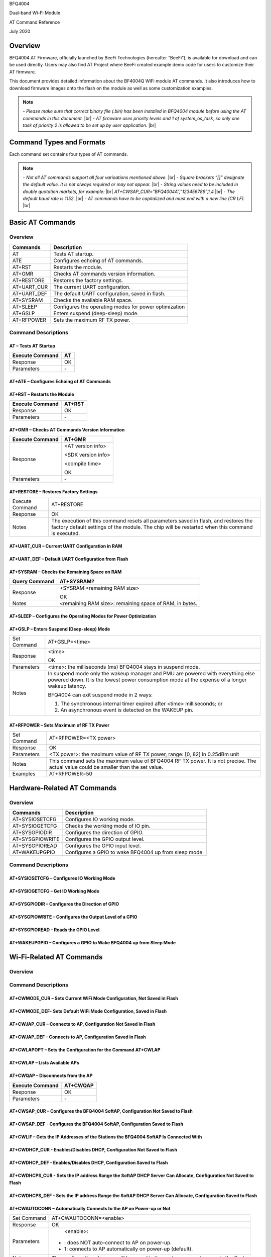 .. |br| raw:: html

     <br/>

BFQ4004

Dual-band Wi-Fi Module

AT Command Reference

July 2020

Overview
========

BFQ4004 AT Firmware, officially launched by BeeFi Technologies
(hereafter “BeeFi”), is available for download and can be used directly.
Users may also find AT Project where BeeFi created example demo code for
users to customize their AT firmware.

This document provides detailed information about the BF4004Q WiFi
module AT commands. It also introduces how to download firmware images
onto the flash on the module as well as some customization examples.

.. note::
     \-  *Please make sure that correct binary file (.bin) has been installed     in BFQ4004 module before using the AT commands in this document.* |br|
     \-  *AT firmware uses priority levels* *and 1 of system_os_task, so only     one task of priority 2 is allowed to be set up by user application.* |br|


Command Types and Formats
=========================

Each command set contains four types of AT commands.

+-----------------+----------------+---------------------------------+
| Type            | Command Format | Description                     |
+-----------------+----------------+---------------------------------+
| Test Command    | AT+<X>=?       | Queries the Set Commands’       |
|                 |                | internal parameters and their   |
|                 |                | range of values.                |
+-----------------+----------------+---------------------------------+
| Query Command   | AT+<X>?        | Returns the current value of    |
|                 |                | parameters.                     |
+-----------------+----------------+---------------------------------+
| Set Command     | AT+<X>=<…>     | Sets the value of user\-defined  |
|                 |                | parameters in commands, and     |
|                 |                | runs these commands.            |
+-----------------+----------------+---------------------------------+
| Execute Command | AT+<X>         | Runs commands with no           |
|                 |                | user\-defined parameter.         |
+-----------------+----------------+---------------------------------+

.. note::
     \-  *Not all AT commands support all four varioations mentioned above.* |br|
     \-  *Square brackets “[]” designate the default value. It is not always     required or may not appear.* |br|
     \-  *String values need to be included in double quotation markets, for     example:* |br|
     *AT+CWSAP_CUR=”BFQ4004A”,”123456789”,1,4* |br|
     \-  *The default baud rate is 1152.* |br|
     \-  *AT commands have to be capitalized and must end with a new line (CR     LF).* |br|


Basic AT Commands
=================

.. _overview\-1:

Overview
--------

=========== =====================================================
Commands    Description
=========== =====================================================
AT          Tests AT startup.
ATE         Configures echoing of AT commands.
AT+RST      Restarts the module.
AT+GMR      Checks AT commands version information.
AT+RESTORE  Restores the factory settings.
AT+UART_CUR The current UART configuration.
AT+UART_DEF The default UART configuration, saved in flash.
AT+SYSRAM   Checks the available RAM space.
AT+SLEEP    Configures the operating modes for power optimization
AT+GSLP     Enters suspend (deep\-sleep) mode.
AT+RFPOWER  Sets the maximum RF TX power.
=========== =====================================================

Command Descriptions
--------------------

AT – Tests AT Startup
~~~~~~~~~~~~~~~~~~~~~

=============== ==
Execute Command AT
=============== ==
Response        OK
Parameters      \-
=============== ==

AT+ATE – Configures Echoing of AT Commands
~~~~~~~~~~~~~~~~~~~~~~~~~~~~~~~~~~~~~~~~~~

+-----------------+---------------------------------------------------+
| Execute Command | ATE                                               |
+-----------------+---------------------------------------------------+
| Response        | OK                                                |
+-----------------+---------------------------------------------------+
| Parameters      | \-  ATE=: switches echo off.                       |
|                 |                                                   |
|                 | \-  ATE=1: switches echo on.                       |
+-----------------+---------------------------------------------------+
| Notes           | This command is used to configure command         |
|                 | echoing. It means that entered commands are       |
|                 | echoed back to the sender when ATE is set to 1.   |
|                 | Two settings are possible. The command returns OK |
|                 | in normal case and ERROR when a parameter other   |
|                 | than or 1 was specified.                          |
+-----------------+---------------------------------------------------+

AT+RST – Restarts the Module
~~~~~~~~~~~~~~~~~~~~~~~~~~~~

=============== ======
Execute Command AT+RST
=============== ======
Response        OK
Parameters      \-
=============== ======

AT+GMR – Checks AT Commands Version Information
~~~~~~~~~~~~~~~~~~~~~~~~~~~~~~~~~~~~~~~~~~~~~~~

=============== ==================
Execute Command AT+GMR
=============== ==================
Response        <AT version info>

                <SDK version info>

                <compile time>

                OK
Parameters      \-
=============== ==================

AT+RESTORE – Restores Factory Settings
~~~~~~~~~~~~~~~~~~~~~~~~~~~~~~~~~~~~~~

+-----------------+---------------------------------------------------+
| Execute Command | AT+RESTORE                                        |
+-----------------+---------------------------------------------------+
| Response        | OK                                                |
+-----------------+---------------------------------------------------+
| Notes           | The execution of this command resets all          |
|                 | parameters saved in flash, and restores the       |
|                 | factory default settings of the module. The chip  |
|                 | will be restarted when this command is executed.  |
+-----------------+---------------------------------------------------+

AT+UART_CUR – Current UART Configuration in RAM
~~~~~~~~~~~~~~~~~~~~~~~~~~~~~~~~~~~~~~~~~~~~~~~

+------------+---------------------------+---------------------------+
| Command    | Query:                    | Set:                      |
|            | AT+UART_CUR?              | AT+UART_CUR\-<baudrate>,   |
|            |                           | <datab                    |
|            |                           | its>,<stopbits>,<parity>, |
|            |                           | <flow control>            |
+============+===========================+===========================+
| Response   | | +UART_CUR:<baudrate>,   | OK                        |
|            | | <datab                  |                           |
|            | its>,<stopbits>,<parity>, |                           |
|            | | <flow control>          |                           |
|            |                           |                           |
|            | OK                        |                           |
+------------+---------------------------+---------------------------+
| Notes      | Command AT+UART_CUR? will | \-                         |
|            | return the actual value   |                           |
|            | of UART configuration     |                           |
|            | parameters, which may     |                           |
|            | have allowable errors     |                           |
|            | compared with the set     |                           |
|            | value because of the      |                           |
|            | clock division.           |                           |
|            |                           |                           |
|            | For example, if the UART  |                           |
|            | baud rate is set as 1152, |                           |
|            | the baud rate returned by |                           |
|            | using command             |                           |
|            | AT+UART_CUR? could be     |                           |
|            | 115273.                   |                           |
+------------+---------------------------+---------------------------+
| Parameters | \-  <baudrate>: UART baud  |                           |
|            |    rate                   |                           |
|            |                           |                           |
|            | \-  <databits>: data bits  |                           |
|            |                           |                           |
|            |    -  5: 5-bit data       |                           |
|            |                           |                           |
|            |    -  6: 6-bit data       |                           |
|            |                           |                           |
|            |    -  7: 7-bit data       |                           |
|            |                           |                           |
|            |    -  8: 8-bit data       |                           |
|            |                           |                           |
|            | \-  <stopbits>: stop bits  |                           |
|            |                           |                           |
|            |    -  1: 1-bit stop bit   |                           |
|            |                           |                           |
|            |    -  2: 1.5-bit stop bit |                           |
|            |                           |                           |
|            |    -  3: 2-bit stop bit   |                           |
|            |                           |                           |
|            | \-  <parity>: parity bit   |                           |
|            |                           |                           |
|            |    \-  : None              |                           |
|            |                           |                           |
|            |    \-  1: Odd              |                           |
|            |                           |                           |
|            |    \-  2: Even             |                           |
|            |                           |                           |
|            | \-  <flow control>: flow   |                           |
|            |    control                |                           |
|            |                           |                           |
|            |    \-  : flow control is   |                           |
|            |       not enabled         |                           |
|            |                           |                           |
|            |    \-  1: enable RTS       |                           |
|            |                           |                           |
|            |    \-  2: enable CTS       |                           |
|            |                           |                           |
|            |    \-  3: enable both RTS  |                           |
|            |       and CTS             |                           |
+------------+---------------------------+---------------------------+
| Notes      | 1. The configuration      |                           |
|            |    changes will NOT be    |                           |
|            |    saved in the flash.    |                           |
|            |                           |                           |
|            | 2. The use of flow        |                           |
|            |    control requires the   |                           |
|            |    support of hardware:   |                           |
|            |                           |                           |
|            |    \-  GPIO9 is UART CTS   |                           |
|            |                           |                           |
|            |    \-  GPIO8 is UART RTS   |                           |
|            |                           |                           |
|            |    \-  There are 2 UART    |                           |
|            |       ports, only UART    |                           |
|            |       has flow control    |                           |
|            |       (4\-wire)            |                           |
|            |                           |                           |
|            | 3. The range of baud      |                           |
|            |    rates supported:       |                           |
|            |    110~115200*4.          |                           |
+------------+---------------------------+---------------------------+
| Examples   | AT+UART_CUR=1152,8,1,,3   |                           |
+------------+---------------------------+---------------------------+

AT+UART_DEF – Default UART Configuration from Flash
~~~~~~~~~~~~~~~~~~~~~~~~~~~~~~~~~~~~~~~~~~~~~~~~~~~

+------------+---------------------------+---------------------------+
| Command    | Query:                    | Set:                      |
|            | AT+UART_DEF?              | AT+UART_DEF\-<baudrate>,   |
|            |                           | <datab                    |
|            |                           | its>,<stopbits>,<parity>, |
|            |                           | <flow control>            |
+============+===========================+===========================+
| Response   | | +UART_DEF:<baudrate>,   | OK                        |
|            | | <datab                  |                           |
|            | its>,<stopbits>,<parity>, |                           |
|            | | <flow control>          |                           |
|            |                           |                           |
|            | OK                        |                           |
+------------+---------------------------+---------------------------+
| Parameters | \-  <baudrate>: UART baud  |                           |
|            |    rate                   |                           |
|            |                           |                           |
|            | \-  <databits>: data bits  |                           |
|            |                           |                           |
|            |    -  5: 5-bit data       |                           |
|            |                           |                           |
|            |    -  6: 6-bit data       |                           |
|            |                           |                           |
|            |    -  7: 7-bit data       |                           |
|            |                           |                           |
|            |    -  8: 8-bit data       |                           |
|            |                           |                           |
|            | \-  <stopbits>: stop bits  |                           |
|            |                           |                           |
|            |    -  1: 1-bit stop bit   |                           |
|            |                           |                           |
|            |    -  2: 1.5-bit stop bit |                           |
|            |                           |                           |
|            |    -  3: 2-bit stop bit   |                           |
|            |                           |                           |
|            | \-  <parity>: parity bit   |                           |
|            |                           |                           |
|            |    \-  : None              |                           |
|            |                           |                           |
|            |    \-  1: Odd              |                           |
|            |                           |                           |
|            |    \-  2: Even             |                           |
|            |                           |                           |
|            | \-  <flow control>: flow   |                           |
|            |    control                |                           |
|            |                           |                           |
|            |    \-  : flow control is   |                           |
|            |       not enabled         |                           |
|            |                           |                           |
|            |    \-  1: enable RTS       |                           |
|            |                           |                           |
|            |    \-  2: enable CTS       |                           |
|            |                           |                           |
|            |    \-  3: enable both RTS  |                           |
|            |       and CTS             |                           |
+------------+---------------------------+---------------------------+
| Notes      | 1. The configuration      |                           |
|            |    changes will be saved  |                           |
|            |    in the user parameter  |                           |
|            |    area in the flash and  |                           |
|            |    will still be valid    |                           |
|            |    when the chip is       |                           |
|            |    powered on again after |                           |
|            |    shutdown.              |                           |
|            |                           |                           |
|            | 2. The use of flow        |                           |
|            |    control requires the   |                           |
|            |    support of hardware:   |                           |
|            |                           |                           |
|            |    \-  GPIO9 is UART CTS   |                           |
|            |                           |                           |
|            |    \-  GPIO8 is UART RTS   |                           |
|            |                           |                           |
|            |    \-  There are 2 UART    |                           |
|            |       ports, only UART    |                           |
|            |       has flow control    |                           |
|            |       (4\-wire)            |                           |
|            |                           |                           |
|            | 3. The range of baud      |                           |
|            |    rates supported:       |                           |
|            |    110~115200*4.          |                           |
+------------+---------------------------+---------------------------+
| Examples   | AT+UART_DEF=1152,8,1, ,3  |                           |
+------------+---------------------------+---------------------------+

AT+SYSRAM – Checks the Remaining Space on RAM
~~~~~~~~~~~~~~~~~~~~~~~~~~~~~~~~~~~~~~~~~~~~~

============= =======================================================
Query Command AT+SYSRAM?
============= =======================================================
Response      +SYSRAM:<remaining RAM size>

              OK
Notes         <remaining RAM size>: remaining space of RAM, in bytes.
============= =======================================================

AT+SLEEP – Configures the Operating Modes for Power Optimization
~~~~~~~~~~~~~~~~~~~~~~~~~~~~~~~~~~~~~~~~~~~~~~~~~~~~~~~~~~~~~~~~

+------------+---------------------------+-----------------------+
| Command    | Query:                    | Set:                  |
|            | AT+SLEEP?                 | AT+SLEEP\-<sleep mode> |
+============+===========================+=======================+
| Response   | +SLEEP:<sleep mode>       | OK                    |
|            |                           |                       |
|            | OK                        |                       |
+------------+---------------------------+-----------------------+
| Parameters | \-  <sleep mode>:          |                       |
|            |                           |                       |
|            |    \-  : Disable sleep     |                       |
|            |          mode             |                       |
|            |                           |                       |
|            |         (high\-performance |                       |
|            |          mode)            |                       |
|            |                           |                       |
|            |    \-  1: Sleep mode       |                       |
|            |                           |                       |
|            |    \-  2: Associated mode  |                       |
+------------+---------------------------+-----------------------+
| Notes      | This command can only be  |                       |
|            | used in Station mode.     |                       |
|            | Associated mode is the    |                       |
|            | default mode.             |                       |
|            |                           |                       |
|            | 1. “Disable sleep” means  |                       |
|            |    chip host CPU and      |                       |
|            |    everything else are    |                       |
|            |    all powered on. This   |                       |
|            |    is the highest         |                       |
|            |    power\-consumption mode |                       |
|            |    and also the highest   |                       |
|            |    performance mode.      |                       |
|            |                           |                       |
|            | 2. “Sleep” means WLAN     |                       |
|            |    blocks are powered     |                       |
|            |    down and clocks are    |                       |
|            |    suspended, and BFQ4004 |                       |
|            |    is disconnected from   |                       |
|            |    access point.          |                       |
|            |                           |                       |
|            | 3. “Associated” means     |                       |
|            |    BFQ4004 is duty        |                       |
|            |    cycling between sleep  |                       |
|            |    state and active WLAN  |                       |
|            |    TX, RX. It is used to  |                       |
|            |    allow BFQ4004 to       |                       |
|            |    periodically wake up   |                       |
|            |    and listen for beacon  |                       |
|            |    signals from access    |                       |
|            |    point (AP) to maintain |                       |
|            |    the connection with    |                       |
|            |    the AP.                |                       |
+------------+---------------------------+-----------------------+
| Examples   | AT+SLEEP=0                |                       |
+------------+---------------------------+-----------------------+

AT+GSLP – Enters Suspend (Deep\-sleep) Mode
~~~~~~~~~~~~~~~~~~~~~~~~~~~~~~~~~~~~~~~~~~

+-------------+-------------------------------------------------------+
| Set Command | AT+GSLP=<time>                                        |
+-------------+-------------------------------------------------------+
| Response    | <time>                                                |
|             |                                                       |
|             | OK                                                    |
+-------------+-------------------------------------------------------+
| Parameters  | <time>: the milliseconds (ms) BFQ4004 stays in        |
|             | suspend mode.                                         |
+-------------+-------------------------------------------------------+
| Notes       | In suspend mode only the wakeup manager and PMU are   |
|             | powered with everything else powered down. It is the  |
|             | lowest power consumption mode at the expense of a     |
|             | longer wakeup latency.                                |
|             |                                                       |
|             | BFQ4004 can exit suspend mode in 2 ways:              |
|             |                                                       |
|             | 1. The synchronous internal timer expired after       |
|             |    <time> milliseconds; or                            |
|             |                                                       |
|             | 2. An asynchronous event is detected on the WAKEUP    |
|             |    pin.                                               |
+-------------+-------------------------------------------------------+

AT+RFPOWER – Sets Maximum of RF TX Power
~~~~~~~~~~~~~~~~~~~~~~~~~~~~~~~~~~~~~~~~

+-------------+-------------------------------------------------------+
| Set Command | AT+RFPOWER=<TX power>                                 |
+-------------+-------------------------------------------------------+
| Response    | OK                                                    |
+-------------+-------------------------------------------------------+
| Parameters  | <TX power>: the maximum value of RF TX power, range:  |
|             | [0, 82] in 0.25dBm unit                               |
+-------------+-------------------------------------------------------+
| Notes       | This command sets the maximum value of BFQ4004 RF TX  |
|             | power. It is not precise. The actual value could be   |
|             | smaller than the set value.                           |
+-------------+-------------------------------------------------------+
| Examples    | AT+RFPOWER=50                                         |
+-------------+-------------------------------------------------------+

Hardware\-Related AT Commands
============================

.. _overview\-2:

Overview
--------

=============== =====================================================
Commands        Description
=============== =====================================================
AT+SYSIOSETCFG  Configures IO working mode.
AT+SYSIOGETCFG  Checks the working mode of IO pin.
AT+SYSGPIODIR   Configures the direction of GPIO.
AT+SYSGPIOWRITE Configures the GPIO output level.
AT+SYSGPIOREAD  Configures the GPIO input level.
AT+WAKEUPGPIO   Configures a GPIO to wake BFQ4004 up from sleep mode.
=============== =====================================================

.. _command-descriptions-1:

Command Descriptions
--------------------

AT+SYSIOSETCFG – Configures IO Working Mode
~~~~~~~~~~~~~~~~~~~~~~~~~~~~~~~~~~~~~~~~~~~

+-------------+-------------------------------------------------------+
| Set Command | AT+SYSIOSETCFG=<pin>,<mode>,<pull\-up>                 |
+-------------+-------------------------------------------------------+
| Response    | OK                                                    |
+-------------+-------------------------------------------------------+
| Parameters  | \-  <pin>: number of an IO pin                         |
|             |                                                       |
|             | \-  <mode>: the working mode of the IO pin             |
|             |                                                       |
|             | -  <pull-up>                                          |
|             |                                                       |
|             |    -  : disable the pull-up                           |
|             |                                                       |
|             |    -  1: enable the pull-up of the IO pin             |
+-------------+-------------------------------------------------------+
| Notes       | Please refer to BFQ4004 Pin List for uses of          |
|             | AT+SYSGPIO\-related commands.                          |
+-------------+-------------------------------------------------------+
| Examples    | AT+SYSIOSETCFG=12,3,1 //Set GPIO12 to work as a GPIO  |
+-------------+-------------------------------------------------------+

AT+SYSIOGETCFG – Get IO Working Mode
~~~~~~~~~~~~~~~~~~~~~~~~~~~~~~~~~~~~

+-------------+-------------------------------------------------------+
| Set Command | AT+SYSIOGETCFG=<pin>                                  |
+-------------+-------------------------------------------------------+
| Response    | +SYSIOGETCFG:<pin>,<mode>,<pull\-up>                   |
|             |                                                       |
|             | OK                                                    |
+-------------+-------------------------------------------------------+
| Parameters  | \-  <pin>: number of an IO pin                         |
|             |                                                       |
|             | \-  <mode>: the working mode of the IO pin             |
|             |                                                       |
|             | -  <pull-up>                                          |
|             |                                                       |
|             |    -  : disable the pull-up                           |
|             |                                                       |
|             |    -  1: enable the pull-up of the IO pin             |
+-------------+-------------------------------------------------------+
| Notes       | Please refer to BFQ4004 Pin List for uses of          |
|             | AT+SYSGPIO\-related commands.                          |
+-------------+-------------------------------------------------------+

AT+SYSGPIODIR – Configures the Direction of GPIO
~~~~~~~~~~~~~~~~~~~~~~~~~~~~~~~~~~~~~~~~~~~~~~~~

+-------------+-------------------------------------------------------+
| Set Command | AT+SYSGPIODIR=<pin>,<dir>                             |
+-------------+-------------------------------------------------------+
| Response    | \-  | If the configuration is successful, the command  |
|             |      will return:                                     |
|             |    | OK                                               |
|             |                                                       |
|             | \-  | If the IO pin is not in GPIO mode, the command   |
|             |      will return:                                     |
|             |    | NOT GPIO MODE!                                   |
|             |    | ERROR                                            |
+-------------+-------------------------------------------------------+
| Parameters  | \-  <pin>: GPIO pin number                             |
|             |                                                       |
|             | \-  <dir>:                                             |
|             |                                                       |
|             |    \-  : sets the GPIO as an input                     |
|             |                                                       |
|             |    \-  1: sets the GPIO as an output                   |
+-------------+-------------------------------------------------------+
| Notes       | Please refer to BFQ4004 Pin List for uses of          |
|             | AT+SYSGPIO\-related commands.                          |
+-------------+-------------------------------------------------------+
| Examples    | AT+SYSIOSETCFG=12,3,1 //Set GPIO12 to work as a GPIO  |
|             |                                                       |
|             | AT+SYSGPIODIR=12,0 //Set GPIO12 to work as an input   |
+-------------+-------------------------------------------------------+

AT+SYSGPIOWRITE – Configures the Output Level of a GPIO
~~~~~~~~~~~~~~~~~~~~~~~~~~~~~~~~~~~~~~~~~~~~~~~~~~~~~~~

+-------------+-------------------------------------------------------+
| Set Command | AT+SYSGPIOWRITE=<pin>,<level>                         |
+-------------+-------------------------------------------------------+
| Response    | \-  | If the configuration is successful, the command  |
|             |      will return:                                     |
|             |    | OK                                               |
|             |                                                       |
|             | \-  | If the IO pin is not in output mode, the command |
|             |      will return:                                     |
|             |    | NOT OUTPUT!                                      |
|             |    | ERROR                                            |
+-------------+-------------------------------------------------------+
| Parameters  | \-  <pin>: GPIO pin number                             |
|             |                                                       |
|             | \-  <level>:                                           |
|             |                                                       |
|             |    \-  : low level                                     |
|             |                                                       |
|             |    \-  1: high level                                   |
+-------------+-------------------------------------------------------+
| Notes       | Please refer to BFQ4004 Pin List for uses of          |
|             | AT+SYSGPIO\-related commands.                          |
+-------------+-------------------------------------------------------+
| Examples    | AT+SYSIOSETCFG=12,3,1 //Set GPIO12 to work as a GPIO  |
|             |                                                       |
|             | AT+SYSGPIODIR=12,1 //Set GPIO12 to work as an output  |
|             |                                                       |
|             | AT+SYSGPIOWRITE=12,1 //Set GPIO12 to output high      |
|             | level                                                 |
+-------------+-------------------------------------------------------+

AT+SYSGPIOREAD – Reads the GPIO Level
~~~~~~~~~~~~~~~~~~~~~~~~~~~~~~~~~~~~~

+-------------+-------------------------------------------------------+
| Set Command | AT+SYSGPIOREAD=<pin>                                  |
+-------------+-------------------------------------------------------+
| Response    | \-  | If the configuration is successful, the command  |
|             |      will return:                                     |
|             |    | +SYSGPIOREAD:<pin>,<dir>,<level>                 |
|             |    | OK                                               |
|             |                                                       |
|             | \-  | If the IO pin is not in GPIO mode, the command   |
|             |      will return:                                     |
|             |    | NOT GPIO MODE!                                   |
|             |    | ERROR                                            |
+-------------+-------------------------------------------------------+
| Parameters  | \-  <pin>: GPIO pin number                             |
|             |                                                       |
|             | \-  <dir>:                                             |
|             |                                                       |
|             |    \-  : the GPIO as an input                          |
|             |                                                       |
|             |    \-  1: the GPIO as an output                        |
|             |                                                       |
|             | \-  <level>:                                           |
|             |                                                       |
|             |    \-  : low level                                     |
|             |                                                       |
|             |    \-  1: high level                                   |
+-------------+-------------------------------------------------------+
| Notes       | Please refer to BFQ4004 Pin List for uses of          |
|             | AT+SYSGPIO\-related commands.                          |
+-------------+-------------------------------------------------------+
| Examples    | AT+SYSIOSETCFG=12,3,1 //Set GPIO12 to work as a GPIO  |
|             |                                                       |
|             | AT+SYSGPIODIR=12,0 //Set GPIO12 to work as an input   |
|             |                                                       |
|             | AT+SYSGPIOREAD=12 //Read GPIO12 level                 |
+-------------+-------------------------------------------------------+

AT+WAKEUPGPIO – Configures a GPIO to Wake BFQ4004 up from Sleep Mode
~~~~~~~~~~~~~~~~~~~~~~~~~~~~~~~~~~~~~~~~~~~~~~~~~~~~~~~~~~~~~~~~~~~~

+-------------+-------------------------------------------------------+
| Set Command | AT                                                    |
|             | +WAKEUPGPIO\-<enable>,<trigger_GPIO>,<trigger_level>[, |
|             | <awake_GPIO>,<awake_level>]                           |
+=============+=======================================================+
| Response    | OK                                                    |
+-------------+-------------------------------------------------------+
| Parameters  | \-  <enable>:                                          |
|             |                                                       |
|             |    \-  : BFQ4004 can NOT be woken up from sleep by     |
|             |       GPIO.                                           |
|             |                                                       |
|             |    \-  1: BFQ4004 can be woken up from sleep by GPIO.  |
|             |                                                       |
|             | \-  <trigger_GPIO>: sets the GPIO to wake BFQ4004 up;  |
|             |    range of value:[0, 15].                            |
|             |                                                       |
|             | \-  <trigger_level>:                                   |
|             |                                                       |
|             |    \-  : the GPIO wakes up BFQ4004 with low level.     |
|             |                                                       |
|             |    \-  1: the GPIO wakes up BFQ4004 with high level.   |
|             |                                                       |
|             | \-  [<awake_GPIO>]: optional parameter to set a GPIO   |
|             |    as a flag to indicate that BFQ4004 was awoken from |
|             |    sleep; range of value: [0, 15].                    |
|             |                                                       |
|             | \-  [<awake_level>]: optional parameter;               |
|             |                                                       |
|             |    \-  : the awake_GPIO is set to low level after the  |
|             |       wakeup process.                                 |
|             |                                                       |
|             |    \-  1: the awake_GPIO is set to high level after    |
|             |       the wakeup process.                             |
+-------------+-------------------------------------------------------+
| Notes       | \-  Since the system needs some time to wake up from   |
|             |    sleep, it is suggested that wait at least 5ms      |
|             |    before sending next AT command.                    |
|             |                                                       |
|             | \-  The values of <trigger_GPIO> and <awake_GPIO>      |
|             |    should not be the same.                            |
|             |                                                       |
|             | \-  After being woken up by <trigger_GPIO> from sleep, |
|             |    when BFQ4004 attempts to sleep again, it will      |
|             |    check the status of the <trigger_GPIO>.            |
|             |                                                       |
|             | \-  if <trigger_GPIO> is still in the wakeup status,   |
|             |    BFQ4004 will enter Associated mode instead.        |
|             |                                                       |
|             | \-  If <trigger_GPIO> is NOT in the wakeup status,     |
|             |    BFQ4004 will enter sleep mode.                     |
+-------------+-------------------------------------------------------+
| Examples    | \-  Set BFQ4004 to be woken from sleep, when GPIO0 is  |
|             |    at low level:                                      |
|             |                                                       |
|             |    AT+WAKEUPGPIO=1,,                                  |
|             |                                                       |
|             | \-  Set BFQ4004 to be woken from sleep, when GPIO0 is  |
|             |    at high level, and after wake\-up, GPIO13 should be |
|             |    set to high level.                                 |
|             |                                                       |
|             |    AT+WAKEUPGPIO=1,,1,13,1                            |
|             |                                                       |
|             | \-  Disable BFQ4004 from being woken up from sleep by  |
|             |    a GPIO.                                            |
|             |                                                       |
|             |    AT+WAKEUPGPIO=                                     |
+-------------+-------------------------------------------------------+

Wi-Fi-Related AT Commands
=========================

.. _overview\-3:

Overview
--------

+------------------+--------------------------------------------------+
| Commands         | Description                                      |
+------------------+--------------------------------------------------+
| AT+CWMODE_CUR    | Sets the Wi\-Fi mode                              |
|                  | (Station/SoftAP/Station+SoftAP); configuration   |
|                  | not saved in flash.                              |
+------------------+--------------------------------------------------+
| AT+CWMODE_DEF    | Sets the default Wi\-Fi mode                      |
|                  | (Station/SoftAP/Station+SoftAP); configuration   |
|                  | saved in flash.                                  |
+------------------+--------------------------------------------------+
| AT+CWJAP_CUR     | Connects to an AP; configuration not saved in    |
|                  | flash.                                           |
+------------------+--------------------------------------------------+
| AT+CWJAP_DEF     | Connects to an AP; configuration saved in flash. |
+------------------+--------------------------------------------------+
| AT+CWLAPOPT      | Sets the configuration of command AT+CWLAP.      |
+------------------+--------------------------------------------------+
| AT+CWLAP         | Lists available APs.                             |
+------------------+--------------------------------------------------+
| AT+CWQAP         | Disconnects from an AP.                          |
+------------------+--------------------------------------------------+
| AT+CWSAP_CUR     | Sets the current configuration of BFQ4004        |
|                  | SoftAP; configuration not saved in flash.        |
+------------------+--------------------------------------------------+
| AT+CWSAP_DEF     | Sets the configuration of BFQ4004 SoftAP;        |
|                  | configuration saved in flash.                    |
+------------------+--------------------------------------------------+
| AT+CWLIF         | Gets the IP addresses of the Stations the        |
|                  | BFQ4004 SoftAP is connected with.                |
+------------------+--------------------------------------------------+
| AT+CWDHCP_CUR    | Enables/Disables DHCP; configuration not saved   |
|                  | in the flash.                                    |
+------------------+--------------------------------------------------+
| AT+CWDHCP_DEF    | Enable/Disable DHCP; configuration saved in      |
|                  | flash.                                           |
+------------------+--------------------------------------------------+
| AT+CWDHCPS_CUR   | Sets the IP address range the SoftAP DHCP server |
|                  | can allocate; configuration not saved in flash.  |
+------------------+--------------------------------------------------+
| AT+CWDHCPS_DEF   | Sets the IP address range the SoftAP DHCP server |
|                  | can allocate; configuration saved in flash.      |
+------------------+--------------------------------------------------+
| AT+CWAUTOCONN    | Connects to an AP automatically on power\-up or   |
|                  | not.                                             |
+------------------+--------------------------------------------------+
| AT+CIPSTA_CUR    | Sets the IP address of BFQ4004 Station;          |
|                  | configuration not saved in flash.                |
+------------------+--------------------------------------------------+
| AT+CIPSTA_DEF    | Sets the IP address of BFQ4004 Station;          |
|                  | configuration saved in flash.                    |
+------------------+--------------------------------------------------+
| AT+CIPAP_CUR     | Sets the IP address of BFQ4004 SoftAP;           |
|                  | configuration not saved in flash.                |
+------------------+--------------------------------------------------+
| AT+CIPAP_DEF     | Sets the IP address of BFQ4004 SoftAP;           |
|                  | configuration saved in flash.                    |
+------------------+--------------------------------------------------+
| AT+WPS           | Enables the WPS function.                        |
+------------------+--------------------------------------------------+
| AT+CWHOSTNAME    | Configures the name of BFQ4004 Station.          |
+------------------+--------------------------------------------------+
| AT+CWCOUNTRY_CUR | Sets current WiFi country code, not saved in     |
|                  | flash                                            |
+------------------+--------------------------------------------------+
| AT+CWCOUNTRY_DEF | Sets default WiFi country code, saved in flash   |
+------------------+--------------------------------------------------+

.. _command-descriptions-2:

Command Descriptions
--------------------

AT+CWMODE_CUR – Sets Current WiFi Mode Configuration, Not Saved in Flash
~~~~~~~~~~~~~~~~~~~~~~~~~~~~~~~~~~~~~~~~~~~~~~~~~~~~~~~~~~~~~~~~~~~~~~~~

+------------+-----------------+-----------------+-----------------+
| Command    | Test:           | Query:          | Set:            |
|            |                 |                 |                 |
|            | AT+CWMODE_CUR=? | AT+CWMODE_CUR?  | |               |
|            |                 |                 |  AT+CWMODE_CUR= |
|            |                 | Function: check | | <mode>        |
|            |                 | current WiFi    |                 |
|            |                 | mode            | Function: set   |
|            |                 |                 | current WiFi    |
|            |                 |                 | mode            |
+============+=================+=================+=================+
| Response   | +CWMODE_CUR:    | +CWMODE_CUR:    | OK              |
|            |                 |                 |                 |
|            | <mode>          | <mode>          |                 |
|            |                 |                 |                 |
|            | OK              | OK              |                 |
+------------+-----------------+-----------------+-----------------+
| Parameters | \-  <mode>:      |                 |                 |
|            |                 |                 |                 |
|            |    \-  1:        |                 |                 |
|            |       Station   |                 |                 |
|            |       mode      |                 |                 |
|            |                 |                 |                 |
|            |    \-  2: SoftAP |                 |                 |
|            |       mode      |                 |                 |
|            |                 |                 |                 |
|            |    \-  3:        |                 |                 |
|            |                 |                 |                 |
|            |  Station+SoftAP |                 |                 |
|            |       mode      |                 |                 |
+------------+-----------------+-----------------+-----------------+
| Notes      | The             |                 |                 |
|            | configuration   |                 |                 |
|            | changes will    |                 |                 |
|            | NOT be saved in |                 |                 |
|            | flash.          |                 |                 |
+------------+-----------------+-----------------+-----------------+
| Examples   | AT+CWMODE_CUR=1 |                 |                 |
+------------+-----------------+-----------------+-----------------+

AT+CWMODE_DEF\- Sets Default WiFi Mode Configuration, Saved in Flash
~~~~~~~~~~~~~~~~~~~~~~~~~~~~~~~~~~~~~~~~~~~~~~~~~~~~~~~~~~~~~~~~~~~

+------------+-----------------+-----------------+-----------------+
| Command    | Test:           | Query:          | Set:            |
|            |                 |                 |                 |
|            | AT+CWMODE_DEF=? | AT+CWMODE_DEF?  | |               |
|            |                 |                 |  AT+CWMODE_DEF= |
|            |                 | Function: check | | <mode>        |
|            |                 | current WiFi    |                 |
|            |                 | mode            | Function: set   |
|            |                 |                 | current WiFi    |
|            |                 |                 | mode            |
+============+=================+=================+=================+
| Response   | +CWMODE_DEF:    | +CWMODE_DEF:    | OK              |
|            |                 |                 |                 |
|            | <mode>          | <mode>          |                 |
|            |                 |                 |                 |
|            | OK              | OK              |                 |
+------------+-----------------+-----------------+-----------------+
| Parameters | \-  <mode>:      |                 |                 |
|            |                 |                 |                 |
|            |    \-  1:        |                 |                 |
|            |       Station   |                 |                 |
|            |       mode      |                 |                 |
|            |                 |                 |                 |
|            |    \-  2: SoftAP |                 |                 |
|            |       mode      |                 |                 |
|            |                 |                 |                 |
|            |    \-  3:        |                 |                 |
|            |                 |                 |                 |
|            |  Station+SoftAP |                 |                 |
|            |       mode      |                 |                 |
+------------+-----------------+-----------------+-----------------+
| Notes      | The             |                 |                 |
|            | configuration   |                 |                 |
|            | changes will be |                 |                 |
|            | saved in flash. |                 |                 |
+------------+-----------------+-----------------+-----------------+
| Examples   | AT+CWMODE_DEF=1 |                 |                 |
+------------+-----------------+-----------------+-----------------+

AT+CWJAP_CUR – Connects to AP, Configuration Not Saved in Flash
~~~~~~~~~~~~~~~~~~~~~~~~~~~~~~~~~~~~~~~~~~~~~~~~~~~~~~~~~~~~~~~

+------------+---------------------------+---------------------------+
| Command    | | Query:                  | | Set:                    |
|            | | AT+CWJAP_CUR?           | | A                       |
|            |                           | T+CWJAP_CUR=<ssid>,<pwd>, |
|            | Function: check           |                           |
|            | parameters of the AP      | [<bssid>,<pci_en>]        |
|            | BFQ4004 Station is        |                           |
|            | connected to.             | Function: specify         |
|            |                           | parameters of the AP      |
|            |                           | BFQ4004 wants to connect  |
|            |                           | to.                       |
+============+===========================+===========================+
| Response   | +                         | OK                        |
|            | CWJAP_CUR:<ssid>,<bssid>, |                           |
|            |                           | or                        |
|            | <channel>,<rssi>          |                           |
|            |                           | +CWJAP_CUR:<error code>   |
|            | OK                        |                           |
|            |                           | FAIL                      |
+------------+---------------------------+---------------------------+
| Parameters | <ssid>: a string          | \-  <ssid>: target AP      |
|            | parameter showing the     |    SSID, max length: 32   |
|            | SSID of the AP BFQ4004    |    bytes                  |
|            | Station is connected to.  |                           |
|            |                           | \-  <pwd>: target AP       |
|            |                           |    password, max length:  |
|            |                           |    64\-byte ASCII          |
|            |                           |                           |
|            |                           | \-  [<bssid>]: optional,   |
|            |                           |    target AP’s MAC        |
|            |                           |    address, used when     |
|            |                           |    multiple APs have the  |
|            |                           |    same SSID              |
|            |                           |                           |
|            |                           | \-  [<pci_en>]: optional,  |
|            |                           |    disable the connection |
|            |                           |    to WEP or OPEN AP, and |
|            |                           |    can be used for PCI    |
|            |                           |    authentication.        |
|            |                           |                           |
|            |                           | \-  <error code>: for      |
|            |                           |    reference only         |
|            |                           |                           |
|            |                           |    \-  1: connection       |
|            |                           |       timeout             |
|            |                           |                           |
|            |                           |    \-  2: wrong password   |
|            |                           |                           |
|            |                           |    \-  3: cannot find the  |
|            |                           |       target AP           |
|            |                           |                           |
|            |                           |    \-  4: connection       |
|            |                           |       failed              |
|            |                           |                           |
|            |                           | This command requires     |
|            |                           | Station mode to work.     |
|            |                           | Escape character syntax   |
|            |                           | is needed if SSID or      |
|            |                           | password contains special |
|            |                           | characters, such as , or  |
|            |                           | “ or \\                   |
+------------+---------------------------+---------------------------+
| Notes      | The configuration changes |                           |
|            | will NOT be saved in      |                           |
|            | flash                     |                           |
+------------+---------------------------+---------------------------+
| Examples   | AT+CW                     |                           |
|            | JAP_CUR="abc","123456789" |                           |
|            |                           |                           |
|            | For example, if the       |                           |
|            | target AP’s SSID is       |                           |
|            | "ab\,c" and the password  |                           |
|            | is                        |                           |
|            |                           |                           |
|            | "123456789"\", the        |                           |
|            | command is as follows:    |                           |
|            |                           |                           |
|            | AT+CWJAP_CUR=             |                           |
|            | "ab\\\,c","123456789\"\\" |                           |
|            |                           |                           |
|            | If multiple APs have the  |                           |
|            | same SSID as "abc", the   |                           |
|            | target AP can be found by |                           |
|            | BSSID:                    |                           |
|            |                           |                           |
|            | AT+CWJAP_CUR="abc","12345 |                           |
|            | 6789","ca:d7:19:d8:a6:44" |                           |
+------------+---------------------------+---------------------------+

AT+CWJAP_DEF – Connects to AP, Configuration Saved in Flash
~~~~~~~~~~~~~~~~~~~~~~~~~~~~~~~~~~~~~~~~~~~~~~~~~~~~~~~~~~~

+------------+---------------------------+---------------------------+
| Command    | | Query:                  | | Set:                    |
|            | | AT+CWJAP_DEF?           | | A                       |
|            |                           | T+CWJAP_DEF=<ssid>,<pwd>, |
|            | Function: check           |                           |
|            | parameters of the AP      | [<bssid>,<pci_en>]        |
|            | BFQ4004 Station is        |                           |
|            | connected to.             | Function: specify         |
|            |                           | parameters of the AP      |
|            |                           | BFQ4004 wants to connect  |
|            |                           | to.                       |
+============+===========================+===========================+
| Response   | +                         | OK                        |
|            | CWJAP_DEF:<ssid>,<bssid>, |                           |
|            |                           | or                        |
|            | <channel>,<rssi>          |                           |
|            |                           | +CWJAP_DEF:<error code>   |
|            | OK                        |                           |
|            |                           | FAIL                      |
+------------+---------------------------+---------------------------+
| Parameters | <ssid>: a string          | \-  <ssid>: target AP      |
|            | parameter showing the     |    SSID, max length: 32   |
|            | SSID of the AP BFQ4004    |    bytes                  |
|            | Station is connected to.  |                           |
|            |                           | \-  <pwd>: target AP       |
|            |                           |    password, max length:  |
|            |                           |    64\-byte ASCII          |
|            |                           |                           |
|            |                           | \-  [<bssid>]: optional,   |
|            |                           |    target AP’s MAC        |
|            |                           |    address, used when     |
|            |                           |    multiple APs have the  |
|            |                           |    same SSID              |
|            |                           |                           |
|            |                           | \-  [<pci_en>]: optional,  |
|            |                           |    disable the connection |
|            |                           |    to WEP or OPEN AP, and |
|            |                           |    can be used for PCI    |
|            |                           |    authentication.        |
|            |                           |                           |
|            |                           | \-  <error code>: for      |
|            |                           |    reference only         |
|            |                           |                           |
|            |                           |    \-  1: connection       |
|            |                           |       timeout             |
|            |                           |                           |
|            |                           |    \-  2: wrong password   |
|            |                           |                           |
|            |                           |    \-  3: cannot find the  |
|            |                           |       target AP           |
|            |                           |                           |
|            |                           |    \-  4: connection       |
|            |                           |       failed              |
|            |                           |                           |
|            |                           | This command requires     |
|            |                           | Station mode to work.     |
|            |                           | Escape character syntax   |
|            |                           | is needed if SSID or      |
|            |                           | password contains special |
|            |                           | characters, such as , or  |
|            |                           | “ or \\                   |
+------------+---------------------------+---------------------------+
| Notes      | The configuration changes |                           |
|            | will be saved in the      |                           |
|            | system parameters area in |                           |
|            | the flash                 |                           |
+------------+---------------------------+---------------------------+
| Examples   | AT+CW                     |                           |
|            | JAP_DEF="abc","123456789" |                           |
|            |                           |                           |
|            | For example, if the       |                           |
|            | target AP’s SSID is       |                           |
|            | "ab\,c" and the password  |                           |
|            | is                        |                           |
|            |                           |                           |
|            | "123456789"\", the        |                           |
|            | command is as follows:    |                           |
|            |                           |                           |
|            | AT+CWJAP_DEF=             |                           |
|            | "ab\\\,c","123456789\"\\" |                           |
|            |                           |                           |
|            | If multiple APs have the  |                           |
|            | same SSID as "abc", the   |                           |
|            | target AP can be found by |                           |
|            | BSSID:                    |                           |
|            |                           |                           |
|            | AT+CWJAP_DEF="abc","12345 |                           |
|            | 6789","ca:d7:19:d8:a6:44" |                           |
+------------+---------------------------+---------------------------+

AT+CWLAPOPT – Sets the Configuration for the Command AT+CWLAP
~~~~~~~~~~~~~~~~~~~~~~~~~~~~~~~~~~~~~~~~~~~~~~~~~~~~~~~~~~~~~

+-------------+-------------------------------------------------------+
| Set Command | AT+CWLAPOPT=<sort_enable>,<mask>                      |
+-------------+-------------------------------------------------------+
| Response    | OK                                                    |
|             |                                                       |
|             | or                                                    |
|             |                                                       |
|             | ERROR                                                 |
+-------------+-------------------------------------------------------+
| Parameters  | \-  <sort_enable>: determines whether the result of    |
|             |    the command AT+CWLAP will be listed in order       |
|             |    according to RSSI:                                 |
|             |                                                       |
|             |    \-  : the result is not ordered according to RSSI.  |
|             |                                                       |
|             |    \-  1: the result is ordered according to RSSI.     |
|             |                                                       |
|             | \-  <mask>: determines the parameters shown in the     |
|             |    result of AT+CWLAP; means not showing the          |
|             |    parameter corresponding to the bit, and 1 means    |
|             |    showing it.                                        |
|             |                                                       |
|             |    \-  bit : determines whether <ecn> will be shown in |
|             |       the result of AT+CWLAP.                         |
|             |                                                       |
|             |    \-  bit 1: determines whether <ssid> will be shown  |
|             |       in the result of AT+CWLAP.                      |
|             |                                                       |
|             |    \-  bit 2: determines whether <rssi> will be shown  |
|             |       in the result of AT+CWLAP.                      |
|             |                                                       |
|             |    \-  bit 3: determines whether <mac> will be shown   |
|             |       in the result of AT+CWLAP.                      |
|             |                                                       |
|             |    \-  bit 4: determines whether <ch> will be shown in |
|             |       the result of AT+CWLAP.                         |
|             |                                                       |
|             |    \-  bit 5: determines whether <freq offset> will be |
|             |       shown in the result of AT+CWLAP.                |
|             |                                                       |
|             |    \-  bit 6: determines whether <freq calibration>    |
|             |       will be shown in the result of AT+CWLAP.        |
|             |                                                       |
|             |    \-  bit 7: determines whether <pairwise_cipher>     |
|             |       will be shown in the result of AT+CWLAP.        |
|             |                                                       |
|             |    \-  bit 8: determines whether <group_cipher> will   |
|             |       be shown in the result of AT+CWLAP.             |
|             |                                                       |
|             |    \-  bit 9: determines whether <bgn> will be shown   |
|             |       in the result of AT+CWLAP.                      |
|             |                                                       |
|             |    \-  bit 1: determines whether <wps> will be shown   |
|             |       in the result of AT+CWLAP.                      |
+-------------+-------------------------------------------------------+
| Examples    |    AT+CWLAPOPT=1,247                                  |
|             |                                                       |
|             |    The first parameter is 1, meaning that the result  |
|             |    of the command AT+CWLAP will be ordered according  |
|             |    to RSSI;                                           |
|             |                                                       |
|             |    The second parameter is 247, namely x7FF, meaning  |
|             |    that the corresponding bits of <mask> are all set  |
|             |    to 1 and all parameters will be shown in the       |
|             |    result of AT+CWLAP.                                |
+-------------+-------------------------------------------------------+

AT+CWLAP – Lists Available APs
~~~~~~~~~~~~~~~~~~~~~~~~~~~~~~

+------------+---------------------------+---------------------------+
| Command    | Set:                      | Execute:                  |
|            |                           |                           |
|            | AT+CWLAP[=<ssid>,<mac>,   | AT+CWLAP                  |
|            |                           |                           |
|            | <channel>,<scan_type>,    | Function: to list all     |
|            |                           | available APs.            |
|            | <scan_time_min>,          |                           |
|            |                           |                           |
|            | <scan_time_max>]          |                           |
|            |                           |                           |
|            | Function: to query the    |                           |
|            | APs with specific SSID    |                           |
|            | and MAC on a specific     |                           |
|            | channel.                  |                           |
+============+===========================+===========================+
| Response   | +C                        | +C                        |
|            | WLAP:<ecn>,<ssid>,<rssi>, | WLAP:<ecn>,<ssid>,<rssi>, |
|            |                           |                           |
|            | <mac>                     | <mac>                     |
|            | ,<channel>,<freq_offset>, | ,<channel>,<freq_offset>, |
|            |                           | <freq                     |
|            | <freq                     | _cali>,<pairwise_cipher>, |
|            | _cali>,<pairwise_cipher>, |                           |
|            |                           | <                         |
|            | <                         | group_cipher>,<bgn>,<wps> |
|            | group_cipher>,<bgn>,<wps> |                           |
|            |                           | OK                        |
|            | OK                        |                           |
+------------+---------------------------+---------------------------+
| Parameters | \-  [<scan_type>]:         |                           |
|            |    optional parameter     |                           |
|            |                           |                           |
|            |    \-  : active scan       |                           |
|            |                           |                           |
|            |    \-  1: passive scan     |                           |
|            |                           |                           |
|            | \-  [<scan_time_min>] :    |                           |
|            |    optional parameter,    |                           |
|            |    unit: ms, range: [,15] |                           |
|            |                           |                           |
|            |    \-  For active scan     |                           |
|            |       mode,               |                           |
|            |       <scan_time_min> is  |                           |
|            |       the minimum scan    |                           |
|            |       time for each       |                           |
|            |       channel, default is |                           |
|            |       .                   |                           |
|            |                           |                           |
|            |    \-  For passive scan    |                           |
|            |       mode,               |                           |
|            |       <scan_time_min> is  |                           |
|            |       meaningless and can |                           |
|            |       be omitted.         |                           |
|            |                           |                           |
|            | \-  [<scan_time_max>] :    |                           |
|            |    optional parameter,    |                           |
|            |    unit: ms, range: [,15] |                           |
|            |                           |                           |
|            |    \-  For active scan     |                           |
|            |       mode,               |                           |
|            |       <scan_time_max> is  |                           |
|            |       the maximum scan    |                           |
|            |       time for each       |                           |
|            |       channel. If it is   |                           |
|            |       set to be , the     |                           |
|            |       default value of 12 |                           |
|            |       ms will be used.    |                           |
|            |                           |                           |
|            |    \-  For passive scan    |                           |
|            |       mode,               |                           |
|            |       <scan_time_max> is  |                           |
|            |       the scan time for   |                           |
|            |       each channel, the   |                           |
|            |       default is 36 ms.   |                           |
|            |                           |                           |
|            | \-  <ecn>: encryption      |                           |
|            |    method.                |                           |
|            |                           |                           |
|            |    \-  : OPEN              |                           |
|            |                           |                           |
|            |    \-  1: WEP              |                           |
|            |                           |                           |
|            |    \-  2: WPA_PSK          |                           |
|            |                           |                           |
|            |    \-  3: WPA2_PSK         |                           |
|            |                           |                           |
|            |    \-  4: WPA_WPA2_PSK     |                           |
|            |                           |                           |
|            |    \-  5: WPA2_Enterprise  |                           |
|            |          (AT can NOT      |                           |
|            |          connect to       |                           |
|            |          WPA2_Enterprise  |                           |
|            |          AP for now.)     |                           |
|            |                           |                           |
|            | \-  <ssid>: string         |                           |
|            |    parameter indicating   |                           |
|            |    the SSID of the AP.    |                           |
|            |                           |                           |
|            | \-  <rssi>: received       |                           |
|            |    signal strength from   |                           |
|            |    the AP.                |                           |
|            |                           |                           |
|            | \-  <mac>: string          |                           |
|            |    parameter indicating   |                           |
|            |    the MAC address of the |                           |
|            |    AP.                    |                           |
|            |                           |                           |
|            | \-  <channel>: WiFi        |                           |
|            |    channel number.        |                           |
|            |                           |                           |
|            | \-  <freq_offset>:         |                           |
|            |    frequency offset of    |                           |
|            |    the AP; unit: KHz. The |                           |
|            |    value of ppm is        |                           |
|            |    <freq_offset>/2.4.     |                           |
|            |                           |                           |
|            | \-  <freq_cali>:           |                           |
|            |    calibration for        |                           |
|            |    frequency offset.      |                           |
|            |                           |                           |
|            | \-  <pairwise_cipher>:     |                           |
|            |                           |                           |
|            |    \-  ：CIPHER_NONE       |                           |
|            |                           |                           |
|            |    \-  1：CIPHER_WEP40     |                           |
|            |                           |                           |
|            |    \-  2：CIPHER_WEP104    |                           |
|            |                           |                           |
|            |    \-  3：CIPHER_TKIP      |                           |
|            |                           |                           |
|            |    \-  4：CIPHER_CCMP      |                           |
|            |                           |                           |
|            |    \-  5：CIPHER_TKIP_CCMP |                           |
|            |                           |                           |
|            |    \-  6：CIPHER_UNKNOWN   |                           |
|            |                           |                           |
|            | \-  <group_cipher>: the    |                           |
|            |    definitions of cipher  |                           |
|            |    types are the same as  |                           |
|            |    <pairwise_cipher>      |                           |
|            |                           |                           |
|            | \-  <bgn>:                 |                           |
|            |                           |                           |
|            |    \-  Bit is for 802.11b  |                           |
|            |       mode; bit1 is for   |                           |
|            |       802.11g mode; bit2  |                           |
|            |       is for 802.11n      |                           |
|            |       mode;               |                           |
|            |                           |                           |
|            |    \-  if the value of the |                           |
|            |       bit is 1, the       |                           |
|            |       corresponding       |                           |
|            |       802.11 mode is      |                           |
|            |       enabled; if the bit |                           |
|            |       value is 0, the     |                           |
|            |       mode is disabled.   |                           |
|            |                           |                           |
|            | \-  <wps>：:WPS is         |                           |
|            |    disabled; 1:WPS is     |                           |
|            |    enabled                |                           |
+------------+---------------------------+---------------------------+
| Examples   | AT+CWLAP="Wi\-             |                           |
|            | Fi","ca:d7:19:d8:a6:44",6 |                           |
|            |                           |                           |
|            | or search for APs with a  |                           |
|            | designated SSID:          |                           |
|            |                           |                           |
|            | AT+CWLAP="Wi\-Fi"          |                           |
|            |                           |                           |
|            | or enable passive scan:   |                           |
|            |                           |                           |
|            | AT+CWLAP=,,,1,,           |                           |
+------------+---------------------------+---------------------------+

AT+CWQAP – Disconnects from the AP
~~~~~~~~~~~~~~~~~~~~~~~~~~~~~~~~~~

=============== ========
Execute Command AT+CWQAP
=============== ========
Response        OK
Parameters      \-
=============== ========

AT+CWSAP_CUR – Configures the BFQ4004 SoftAP, Configuration Not Saved to Flash
~~~~~~~~~~~~~~~~~~~~~~~~~~~~~~~~~~~~~~~~~~~~~~~~~~~~~~~~~~~~~~~~~~~~~~~~~~~~~~

+------------+---------------------------+---------------------------+
| Command    | Query:                    | Set:                      |
|            |                           |                           |
|            | AT+CWSAP_CUR?             | A                         |
|            |                           | T+CWSAP_CUR=<ssid>,<pwd>, |
|            | Function: to obtain the   |                           |
|            | configuration parameters  | <chl>,<ecn>[,<max conn>]  |
|            | of the BFQ4004 SoftAP.    |                           |
|            |                           | [,<ssid hidden>]          |
|            |                           |                           |
|            |                           | Function: to configure    |
|            |                           | the BFQ4004 SoftAP.       |
+============+===========================+===========================+
| Response   | +CWSAP_CUR:<ssid>,<pwd>,  | OK                        |
|            |                           |                           |
|            | <chl>,<ecn>,[<max_conn>,  | or                        |
|            |                           |                           |
|            | <ssid_hidden>]            | ERROR                     |
+------------+---------------------------+---------------------------+
| Parameters | \-  <ssid>: string         |                           |
|            |    parameter, the SSID of |                           |
|            |    the AP.                |                           |
|            |                           |                           |
|            | \-  <pwd>: string          |                           |
|            |    parameter, length of   |                           |
|            |    password: 8 ~ 64 bytes |                           |
|            |    ASCII.                 |                           |
|            |                           |                           |
|            | \-  <chl>: channel ID.     |                           |
|            |                           |                           |
|            | \-  <ecn>: encryption      |                           |
|            |    method                 |                           |
|            |                           |                           |
|            |    \-  : OPEN              |                           |
|            |                           |                           |
|            |    \-  1: WEP              |                           |
|            |                           |                           |
|            |    \-  2: WPA_PSK          |                           |
|            |                           |                           |
|            |    \-  3: WPA2_PSK         |                           |
|            |                           |                           |
|            |    \-  4: WPA_WPA2_PSK     |                           |
|            |                           |                           |
|            | \-  [<max_conn>]           |                           |
|            |    (optional): maximum    |                           |
|            |    number of Stations to  |                           |
|            |    which BFQ4004 SoftAP   |                           |
|            |    can be connected to,   |                           |
|            |    range of [1, 8].       |                           |
|            |                           |                           |
|            | \-  [<ssid_hidden>]        |                           |
|            |    (optional):            |                           |
|            |                           |                           |
|            |    \-  : SSID is           |                           |
|            |       broadcasted. (the   |                           |
|            |       default setting)    |                           |
|            |                           |                           |
|            |    \-  1: SSID is not      |                           |
|            |       broadcasted.        |                           |
+------------+---------------------------+---------------------------+
| Notes      | \-  The configuration will |                           |
|            |    NOT be saved to the    |                           |
|            |    flash.                 |                           |
|            |                           |                           |
|            | \-  This command is        |                           |
|            |    available only when    |                           |
|            |    BFQ4004 is in softAP   |                           |
|            |    mode. See              |                           |
|            |    AT+CWDHCP_CUR.         |                           |
+------------+---------------------------+---------------------------+
| Examples   | AT+CWSAP_CUR="B           |                           |
|            | FQ4004AP","123456789",5,3 |                           |
+------------+---------------------------+---------------------------+

AT+CWSAP_DEF \- Configures the BFQ4004 SoftAP, Configuration Saved to Flash
~~~~~~~~~~~~~~~~~~~~~~~~~~~~~~~~~~~~~~~~~~~~~~~~~~~~~~~~~~~~~~~~~~~~~~~~~~

+------------+---------------------------+---------------------------+
| Command    | Query:                    | Set:                      |
|            |                           |                           |
|            | AT+CWSAP_DEF?             | A                         |
|            |                           | T+CWSAP_DEF=<ssid>,<pwd>, |
|            | Function: to obtain the   |                           |
|            | configuration parameters  | <chl>,<ecn>[,<max conn>]  |
|            | of the BFQ4004 SoftAP.    |                           |
|            |                           | [,<ssid hidden>]          |
|            |                           |                           |
|            |                           | Function: to configure    |
|            |                           | the BFQ4004 SoftAP.       |
+============+===========================+===========================+
| Response   | +CWSAP_DEF:<ssid>,<pwd>,  | OK                        |
|            |                           |                           |
|            | <chl>,<ecn>,[<max_conn>,  | or                        |
|            |                           |                           |
|            | <ssid_hidden>]            | ERROR                     |
+------------+---------------------------+---------------------------+
| Parameters | \-  <ssid>: string         |                           |
|            |    parameter, the SSID of |                           |
|            |    the AP.                |                           |
|            |                           |                           |
|            | \-  <pwd>: string          |                           |
|            |    parameter, length of   |                           |
|            |    password: 8 ~ 64 bytes |                           |
|            |    ASCII.                 |                           |
|            |                           |                           |
|            | \-  <chl>: channel ID.     |                           |
|            |                           |                           |
|            | \-  <ecn>: encryption      |                           |
|            |    method                 |                           |
|            |                           |                           |
|            |    \-  : OPEN              |                           |
|            |                           |                           |
|            |    \-  1: WEP              |                           |
|            |                           |                           |
|            |    \-  2: WPA_PSK          |                           |
|            |                           |                           |
|            |    \-  3: WPA2_PSK         |                           |
|            |                           |                           |
|            |    \-  4: WPA_WPA2_PSK     |                           |
|            |                           |                           |
|            | \-  [<max_conn>]           |                           |
|            |    (optional): maximum    |                           |
|            |    number of Stations to  |                           |
|            |    which BFQ4004 SoftAP   |                           |
|            |    can be connected to,   |                           |
|            |    range of [1, 8].       |                           |
|            |                           |                           |
|            | \-  [<ssid_hidden>]        |                           |
|            |    (optional):            |                           |
|            |                           |                           |
|            |    \-  : SSID is           |                           |
|            |       broadcasted. (the   |                           |
|            |       default setting)    |                           |
|            |                           |                           |
|            |    \-  1: SSID is not      |                           |
|            |       broadcasted.        |                           |
+------------+---------------------------+---------------------------+
| Notes      | \-  The configuration will |                           |
|            |    be saved to the flash. |                           |
|            |                           |                           |
|            | \-  This command is        |                           |
|            |    available only when    |                           |
|            |    BFQ4004 is in softAP   |                           |
|            |    mode. See              |                           |
|            |    AT+CWDHCP_DEF.         |                           |
+------------+---------------------------+---------------------------+
| Examples   | AT+CWSAP_DEF="B           |                           |
|            | FQ4004AP","123456789",5,3 |                           |
+------------+---------------------------+---------------------------+

AT+CWLIF – Gets the IP Addresses of the Stations the BFQ4004 SoftAP Is Connected With
~~~~~~~~~~~~~~~~~~~~~~~~~~~~~~~~~~~~~~~~~~~~~~~~~~~~~~~~~~~~~~~~~~~~~~~~~~~~~~~~~~~~~

+-----------------+---------------------------------------------------+
| Execute Command | AT+CWLIF                                          |
+-----------------+---------------------------------------------------+
| Response        | <ip_addr>,<mac>                                   |
|                 |                                                   |
|                 | OK                                                |
+-----------------+---------------------------------------------------+
| Parameters      | \-  <ip_addr>: IP addresses of Stations to which   |
|                 |    BFQ4004 SoftAP is connected.                   |
|                 |                                                   |
|                 | \-  <mac>: MAC address of Stations to which        |
|                 |    BFQ4004 SoftAP is connected.                   |
+-----------------+---------------------------------------------------+
| Notes           | This command cannot get a static IP. It only      |
|                 | works when both DHCPs of the BFQ4004 SoftAP, and  |
|                 | of the Station to which BFQ4004 SoftAP is         |
|                 | connected, are enabled.                           |
+-----------------+---------------------------------------------------+

AT+CWDHCP_CUR \- Enables/Disables DHCP, Configuration Not Saved to Flash
~~~~~~~~~~~~~~~~~~~~~~~~~~~~~~~~~~~~~~~~~~~~~~~~~~~~~~~~~~~~~~~~~~~~~~~

+------------+---------------------------+---------------------------+
| Command    | Query:                    | Set:                      |
|            |                           |                           |
|            | AT+CWDHCP_CUR?            | AT+CWDHCP_CUR=<mode>,<en> |
|            |                           |                           |
|            | Function: to obtain the   | Function: to              |
|            | status of DHCP.           | configure.DHCP.           |
+============+===========================+===========================+
| Response   | +CWSAP_CUR:               | OK                        |
|            |                           |                           |
|            | <station_dhcp_status>,    |                           |
|            |                           |                           |
|            | <softap_dhcp_status>      |                           |
+------------+---------------------------+---------------------------+
| Parameters | -  <station_dhcp_status>: | -  <mode>:                |
|            |                           |                           |
|            |    -  : Station DHCP is   |    -  : Sets BFQ4004      |
|            |       disabled.           |       SoftAP              |
|            |                           |                           |
|            |    -  1: Station DHCP is  |    -  1: Sets BFQ4004     |
|            |       enabled.            |       Station             |
|            |                           |                           |
|            | -  <softap_dhcp_status>:  |    -  2: Sets both SoftAP |
|            |                           |       and Station         |
|            |    \-  : SoftAP DHCP is    |                           |
|            |       disabled.           | \-  <en>:                  |
|            |                           |                           |
|            |    -  1: SoftAP DHCP is   |    -  : Disables DHCP     |
|            |          enabled.         |                           |
|            |                           |    \-  1: Enables DHCP     |
+------------+---------------------------+---------------------------+
| Notes      | \-  The configuration      |                           |
|            |    changes will not be    |                           |
|            |    saved in flash.        |                           |
|            |                           |                           |
|            | \-  The Set Command        |                           |
|            |    interacts with         |                           |
|            |    static-IP-related AT   |                           |
|            |    commands               |                           |
|            |    (AT+CIPSTA\-related and |                           |
|            |    AT+CIPA\-related        |                           |
|            |    commands):             |                           |
|            |                           |                           |
|            |    \-  If DHCP is enabled, |                           |
|            |       static IP will be   |                           |
|            |       disabled;           |                           |
|            |                           |                           |
|            |    \-  If static IP is     |                           |
|            |       enabled, DHCP will  |                           |
|            |       be disabled;        |                           |
|            |                           |                           |
|            |    \-  Whether it is DHCP  |                           |
|            |       or static IP that   |                           |
|            |       is enabled depends  |                           |
|            |       on the last         |                           |
|            |       configuration.      |                           |
+------------+---------------------------+---------------------------+
| Examples   | AT+CWDHCP_CUR=,1          |                           |
+------------+---------------------------+---------------------------+

AT+CWDHCP_DEF \- Enables/Disables DHCP, Configuration Saved to Flash
~~~~~~~~~~~~~~~~~~~~~~~~~~~~~~~~~~~~~~~~~~~~~~~~~~~~~~~~~~~~~~~~~~~

+------------+---------------------------+---------------------------+
| Command    | Query:                    | Set:                      |
|            |                           |                           |
|            | AT+CWDHCP_DEF?            | AT+CWDHCP_DEF=<mode>,<en> |
|            |                           |                           |
|            | Function: to obtain the   | Function: to              |
|            | status of DHCP.           | configure.DHCP.           |
+============+===========================+===========================+
| Response   | +CWSAP_DEF:               | OK                        |
|            |                           |                           |
|            | <station_dhcp_status>,    |                           |
|            |                           |                           |
|            | <softap_dhcp_status>      |                           |
+------------+---------------------------+---------------------------+
| Parameters | -  <station_dhcp_status>: | -  <mode>:                |
|            |                           |                           |
|            |    -  : Station DHCP is   |    -  : Sets BFQ4004      |
|            |       disabled.           |       SoftAP              |
|            |                           |                           |
|            |    -  1: Station DHCP is  |    -  1: Sets BFQ4004     |
|            |       enabled.            |       Station             |
|            |                           |                           |
|            | -  <softap_dhcp_status>:  |    -  2: Sets both SoftAP |
|            |                           |       and Station         |
|            |    \-  : SoftAP DHCP is    |                           |
|            |       disabled.           | \-  <en>:                  |
|            |                           |                           |
|            |    -  1: SoftAP DHCP is   |    -  : Disables DHCP     |
|            |          enabled.         |                           |
|            |                           |    \-  1: Enables DHCP     |
+------------+---------------------------+---------------------------+
| Notes      | \-  The configuration      |                           |
|            |    changes will not be    |                           |
|            |    saved in flash.        |                           |
|            |                           |                           |
|            | \-  The Set Command        |                           |
|            |    interacts with         |                           |
|            |    static-IP-related AT   |                           |
|            |    commands               |                           |
|            |    (AT+CIPSTA\-related and |                           |
|            |    AT+CIPA\-related        |                           |
|            |    commands):             |                           |
|            |                           |                           |
|            |    \-  If DHCP is enabled, |                           |
|            |       static IP will be   |                           |
|            |       disabled;           |                           |
|            |                           |                           |
|            |    \-  If static IP is     |                           |
|            |       enabled, DHCP will  |                           |
|            |       be disabled;        |                           |
|            |                           |                           |
|            |    \-  Whether it is DHCP  |                           |
|            |       or static IP that   |                           |
|            |       is enabled depends  |                           |
|            |       on the last         |                           |
|            |       configuration.      |                           |
+------------+---------------------------+---------------------------+
| Examples   | AT+CWDHCP_DEF=,1          |                           |
+------------+---------------------------+---------------------------+

AT+CWDHCPS_CUR \- Sets the IP address Range the SoftAP DHCP Server Can Allocate, Configuration Not Saved to Flash
~~~~~~~~~~~~~~~~~~~~~~~~~~~~~~~~~~~~~~~~~~~~~~~~~~~~~~~~~~~~~~~~~~~~~~~~~~~~~~~~~~~~~~~~~~~~~~~~~~~~~~~~~~~~~~~~

+------------+---------------------------+---------------------------+
| Command    | Query:                    | Set:                      |
|            |                           |                           |
|            | AT+CWDHCPS_CUR?           | AT+CWDHCPS_CUR=<enable>,  |
|            |                           |                           |
|            | Function: to obtain the   | <lease_                   |
|            | IP address range of the   | time>,<start_IP>,<end_IP> |
|            | SoftAP DHCP.              |                           |
|            |                           | Function: to set the IP   |
|            |                           | address range of the      |
|            |                           | BFQ4004 SoftAP DHCP       |
|            |                           | server.                   |
+============+===========================+===========================+
| Response   | +                         | OK                        |
|            | CWDHCPS_CUR=<lease_time>, |                           |
|            |                           |                           |
|            | <start_IP>,<end_IP>       |                           |
+------------+---------------------------+---------------------------+
| Parameters | \-  <enable>:              |                           |
|            |                           |                           |
|            |    \-  : Disable the       |                           |
|            |       settings and use    |                           |
|            |       the default IP      |                           |
|            |       range.              |                           |
|            |                           |                           |
|            |    \-  1: Enable setting   |                           |
|            |       the IP range, and   |                           |
|            |       the parameters      |                           |
|            |       below have to be    |                           |
|            |       set.                |                           |
|            |                           |                           |
|            | \-  <lease_time>: lease    |                           |
|            |    time; unit: minute;    |                           |
|            |    range [1, 288].        |                           |
|            |                           |                           |
|            | \-  <star\_ IP>: start IP  |                           |
|            |    address of the IP      |                           |
|            |    range that can be      |                           |
|            |    obtained from BFQ4004  |                           |
|            |    SoftAP DHCP server.    |                           |
|            |                           |                           |
|            | \-  <end_IP>: end IP       |                           |
|            |    address of the IP      |                           |
|            |    range that can be      |                           |
|            |    obtained from BFQ4004  |                           |
|            |    SoftAP DHCP server.    |                           |
+------------+---------------------------+---------------------------+
| Notes      | \-  The configuration will |                           |
|            |    NOT be saved to the    |                           |
|            |    flash.                 |                           |
|            |                           |                           |
|            | \-  This AT command is     |                           |
|            |    enabled when BFQ4004   |                           |
|            |    is configured as       |                           |
|            |    SoftAP, with DHCP      |                           |
|            |    enabled. The IP        |                           |
|            |    address should be in   |                           |
|            |    the same network       |                           |
|            |    segment as the IP      |                           |
|            |    address of BFQ4004     |                           |
|            |    SoftAP.                |                           |
+------------+---------------------------+---------------------------+
| Examples   | AT+CWDHCPS_CUR=1,3,"19    |                           |
|            | 2.168.4.1","192.168.4.15" |                           |
|            |                           |                           |
|            | or                        |                           |
|            |                           |                           |
|            | AT+CWDHCPS_CUR= //Disable |                           |
|            | the settings and use the  |                           |
|            | default IP range.         |                           |
+------------+---------------------------+---------------------------+

AT+CWDHCPS_DEF \- Sets the IP address Range the SoftAP DHCP Server Can Allocate, Configuration Saved to Flash
~~~~~~~~~~~~~~~~~~~~~~~~~~~~~~~~~~~~~~~~~~~~~~~~~~~~~~~~~~~~~~~~~~~~~~~~~~~~~~~~~~~~~~~~~~~~~~~~~~~~~~~~~~~~

+------------+---------------------------+---------------------------+
| Command    | Query:                    | Set:                      |
|            |                           |                           |
|            | AT+CWDHCPS_DEF?           | AT+CWDHCPS_DEF=<enable>,  |
|            |                           |                           |
|            | Function: to obtain the   | <lease_                   |
|            | IP address range of the   | time>,<start_IP>,<end_IP> |
|            | SoftAP DHCP.              |                           |
|            |                           | Function: to set the IP   |
|            |                           | address range of the      |
|            |                           | BFQ4004 SoftAP DHCP       |
|            |                           | server.                   |
+============+===========================+===========================+
| Response   | +                         | OK                        |
|            | CWDHCPS_DEF=<lease_time>, |                           |
|            |                           |                           |
|            | <start_IP>,<end_IP>       |                           |
+------------+---------------------------+---------------------------+
| Parameters | \-  <enable>:              |                           |
|            |                           |                           |
|            |    \-  : Disable the       |                           |
|            |       settings and use    |                           |
|            |       the default IP      |                           |
|            |       range.              |                           |
|            |                           |                           |
|            |    \-  1: Enable setting   |                           |
|            |       the IP range, and   |                           |
|            |       the parameters      |                           |
|            |       below have to be    |                           |
|            |       set.                |                           |
|            |                           |                           |
|            | \-  <lease_time>: lease    |                           |
|            |    time; unit: minute;    |                           |
|            |    range [1, 288].        |                           |
|            |                           |                           |
|            | \-  <star\_ IP>: start IP  |                           |
|            |    address of the IP      |                           |
|            |    range that can be      |                           |
|            |    obtained from BFQ4004  |                           |
|            |    SoftAP DHCP server.    |                           |
|            |                           |                           |
|            | \-  <end_IP>: end IP       |                           |
|            |    address of the IP      |                           |
|            |    range that can be      |                           |
|            |    obtained from BFQ4004  |                           |
|            |    SoftAP DHCP server.    |                           |
+------------+---------------------------+---------------------------+
| Notes      | \-  The configuration will |                           |
|            |    NOT be saved to the    |                           |
|            |    flash.                 |                           |
|            |                           |                           |
|            | \-  This AT command is     |                           |
|            |    enabled when BFQ4004   |                           |
|            |    is configured as       |                           |
|            |    SoftAP, with DHCP      |                           |
|            |    enabled. The IP        |                           |
|            |    address should be in   |                           |
|            |    the same network       |                           |
|            |    segment as the IP      |                           |
|            |    address of BFQ4004     |                           |
|            |    SoftAP.                |                           |
+------------+---------------------------+---------------------------+
| Examples   | AT+CWDHCPS_DEF=1,3,"19    |                           |
|            | 2.168.4.1","192.168.4.15" |                           |
|            |                           |                           |
|            | or                        |                           |
|            |                           |                           |
|            | AT+CWDHCPS_DEF= //Disable |                           |
|            | the settings and use the  |                           |
|            | default IP range.         |                           |
+------------+---------------------------+---------------------------+

AT+CWAUTOCONN – Automatically Connects to the AP on Power\-up or Not
~~~~~~~~~~~~~~~~~~~~~~~~~~~~~~~~~~~~~~~~~~~~~~~~~~~~~~~~~~~~~~~~~~~

+-------------+-------------------------------------------------------+
| Set Command | AT+CWAUTOCONN=<enable>                                |
+-------------+-------------------------------------------------------+
| Response    | OK                                                    |
+-------------+-------------------------------------------------------+
| Parameters  |    <enable>:                                          |
|             |                                                       |
|             | -  : does NOT auto-connect to AP on power-up.         |
|             |                                                       |
|             | -  1: connects to AP automatically on power-up        |
|             |    (default).                                         |
+-------------+-------------------------------------------------------+
| Notes       | The configuration changes will be saved in the system |
|             | parameter area in the flash.                          |
+-------------+-------------------------------------------------------+
| Examples    | AT+CWAUTOCONN=                                        |
+-------------+-------------------------------------------------------+

AT+CIPSTA_CUR – Sets the Current IP Address of the BFQ4004 Station, Configuration Not Saved in Flash
~~~~~~~~~~~~~~~~~~~~~~~~~~~~~~~~~~~~~~~~~~~~~~~~~~~~~~~~~~~~~~~~~~~~~~~~~~~~~~~~~~~~~~~~~~~~~~~~~~~~

+------------+---------------------------+---------------------------+
| Command    | Query:                    | Set:                      |
|            |                           |                           |
|            | AT+CIPSTA_CUR?            | AT+CI                     |
|            |                           | PSTA_CUR=<ip>,[<gateway>, |
|            | Function: to obtain the   |                           |
|            | IP address of the BFQ4004 | <netmask>]                |
|            | Station.                  |                           |
|            |                           | Function: to set the      |
|            |                           | current IP address of the |
|            |                           | BFQ4004 Station.          |
+============+===========================+===========================+
| Response   | +CIPSTA_CUR:<ip>          | OK                        |
|            |                           |                           |
|            | +CIPSTA_CUR:<gateway>     |                           |
|            |                           |                           |
|            | +CIPSTA_CUR:<netmask>     |                           |
|            |                           |                           |
|            | OK                        |                           |
+------------+---------------------------+---------------------------+
| Parameters | \-  <ip>: string           |                           |
|            |    parameter, the IP      |                           |
|            |    address of the BFQ4004 |                           |
|            |    Station.               |                           |
|            |                           |                           |
|            | \-  [<gateway>]: gateway.  |                           |
|            |                           |                           |
|            | \-  [<netmask>]: netmask.  |                           |
+------------+---------------------------+---------------------------+
| Notes      | ️ **Warning:**            |                           |
|            |                           |                           |
|            | Only when the BFQ4004     |                           |
|            | Station is connected to   |                           |
|            | an AP can its IP address  |                           |
|            | be queried.               |                           |
|            |                           |                           |
|            | \-  The configuration will |                           |
|            |    NOT be saved to the    |                           |
|            |    flash.                 |                           |
|            |                           |                           |
|            | \-  The Set Command        |                           |
|            |    interacts with         |                           |
|            |    DHCP\-related AT        |                           |
|            |    commands               |                           |
|            |    (AT+CWDHCP\-related     |                           |
|            |    commands):             |                           |
|            |                           |                           |
|            |    \-  If static IP is     |                           |
|            |       enabled, DHCP will  |                           |
|            |       be disabled;        |                           |
|            |                           |                           |
|            |    \-  If DHCP is enabled, |                           |
|            |       static IP will be   |                           |
|            |       disabled;           |                           |
|            |                           |                           |
|            |    \-  Whether it is DHCP  |                           |
|            |       or static IP that   |                           |
|            |       is enabled depends  |                           |
|            |       on the last         |                           |
|            |       configuration.      |                           |
+------------+---------------------------+---------------------------+
| Examples   | AT+CIP                    |                           |
|            | STA_CUR="192.168.6.1","19 |                           |
|            | 2.168.6.1","255.255.255.” |                           |
+------------+---------------------------+---------------------------+

AT+CIPSTA_DEF \- Sets the Default IP Address of the BFQ4004 Station, Configuration Saved in Flash
~~~~~~~~~~~~~~~~~~~~~~~~~~~~~~~~~~~~~~~~~~~~~~~~~~~~~~~~~~~~~~~~~~~~~~~~~~~~~~~~~~~~~~~~~~~~~~~~

+------------+---------------------------+---------------------------+
| Command    | Query:                    | Set:                      |
|            |                           |                           |
|            | AT+CIPSTA_DEF?            | AT+CI                     |
|            |                           | PSTA_DEF=<ip>,[<gateway>, |
|            | Function: to obtain the   |                           |
|            | IP address of the BFQ4004 | <netmask>]                |
|            | Station.                  |                           |
|            |                           | Function: to set the      |
|            |                           | current IP address of the |
|            |                           | BFQ4004 Station.          |
+============+===========================+===========================+
| Response   | +CIPSTA_DEF:<ip>          | OK                        |
|            |                           |                           |
|            | +CIPSTA_DEF:<gateway>     |                           |
|            |                           |                           |
|            | +CIPSTA_DEF:<netmask>     |                           |
|            |                           |                           |
|            | OK                        |                           |
+------------+---------------------------+---------------------------+
| Parameters | \-  <ip>: string           |                           |
|            |    parameter, the IP      |                           |
|            |    address of the BFQ4004 |                           |
|            |    Station.               |                           |
|            |                           |                           |
|            | \-  [<gateway>]: gateway.  |                           |
|            |                           |                           |
|            | \-  [<netmask>]: netmask.  |                           |
+------------+---------------------------+---------------------------+
| Notes      | ️ **Warning:**            |                           |
|            |                           |                           |
|            | Only when the BFQ4004     |                           |
|            | Station is connected to   |                           |
|            | an AP can its IP address  |                           |
|            | be queried.               |                           |
|            |                           |                           |
|            | \-  The configuration will |                           |
|            |    be saved to the flash. |                           |
|            |                           |                           |
|            | \-  The Set Command        |                           |
|            |    interacts with         |                           |
|            |    DHCP\-related AT        |                           |
|            |    commands               |                           |
|            |    (AT+CWDHCP\-related     |                           |
|            |    commands):             |                           |
|            |                           |                           |
|            |    \-  If static IP is     |                           |
|            |       enabled, DHCP will  |                           |
|            |       be disabled;        |                           |
|            |                           |                           |
|            |    \-  If DHCP is enabled, |                           |
|            |       static IP will be   |                           |
|            |       disabled;           |                           |
|            |                           |                           |
|            |    \-  Whether it is DHCP  |                           |
|            |       or static IP that   |                           |
|            |       is enabled depends  |                           |
|            |       on the last         |                           |
|            |       configuration.      |                           |
+------------+---------------------------+---------------------------+
| Examples   | AT+CIP                    |                           |
|            | STA_DEF="192.168.6.1","19 |                           |
|            | 2.168.6.1","255.255.255.” |                           |
+------------+---------------------------+---------------------------+

AT+CIPAP_CUR – Sets the Current IP Address of the BFQ4004 SoftAP, Configuration Not Saved in Flash
~~~~~~~~~~~~~~~~~~~~~~~~~~~~~~~~~~~~~~~~~~~~~~~~~~~~~~~~~~~~~~~~~~~~~~~~~~~~~~~~~~~~~~~~~~~~~~~~~~

+------------+---------------------------+---------------------------+
| Command    | Query:                    | Set:                      |
|            |                           |                           |
|            | AT+CIPAP_CUR?             | AT+C                      |
|            |                           | IPAP_CUR=<ip>,[<gateway>, |
|            | Function: to obtain the   |                           |
|            | IP address of the BFQ4004 | <netmask>]                |
|            | SoftAP.                   |                           |
|            |                           | Function: to set the      |
|            |                           | current IP address of the |
|            |                           | BFQ4004 SoftAP.           |
+============+===========================+===========================+
| Response   | +CIPAP_CUR:<ip>           | OK                        |
|            |                           |                           |
|            | +CIPAP_CUR:<gateway>      |                           |
|            |                           |                           |
|            | +CIPAP_CUR:<netmask>      |                           |
|            |                           |                           |
|            | OK                        |                           |
+------------+---------------------------+---------------------------+
| Parameters | \-  <ip>: string           |                           |
|            |    parameter, the IP      |                           |
|            |    address of the BFQ4004 |                           |
|            |    SoftAP.                |                           |
|            |                           |                           |
|            | \-  [<gateway>]: gateway.  |                           |
|            |                           |                           |
|            | \-  [<netmask>]: netmask.  |                           |
+------------+---------------------------+---------------------------+
| Notes      | \-  The configuration will |                           |
|            |    NOT be saved to the    |                           |
|            |    flash.                 |                           |
|            |                           |                           |
|            | \-  Currently, only        |                           |
|            |    supports class C IP    |                           |
|            |    addresses.             |                           |
|            |                           |                           |
|            | \-  The Set Command        |                           |
|            |    interacts with         |                           |
|            |    DHCP\-related AT        |                           |
|            |    commands               |                           |
|            |    (AT+CWDHCP\-related     |                           |
|            |    commands):             |                           |
|            |                           |                           |
|            |    \-  If static IP is     |                           |
|            |       enabled, DHCP will  |                           |
|            |       be disabled;        |                           |
|            |                           |                           |
|            |    \-  If DHCP is enabled, |                           |
|            |       static IP will be   |                           |
|            |       disabled;           |                           |
|            |                           |                           |
|            |    \-  Whether it is DHCP  |                           |
|            |       or static IP that   |                           |
|            |       is enabled depends  |                           |
|            |       on the last         |                           |
|            |       configuration.      |                           |
+------------+---------------------------+---------------------------+
| Examples   | AT+CI                     |                           |
|            | PAP_CUR="192.168.5.1","19 |                           |
|            | 2.168.5.1","255.255.255." |                           |
+------------+---------------------------+---------------------------+

AT+CIPAP_DEF \- Sets the Default IP Address of the BFQ4004 SoftAP, Configuration Saved in Flash
~~~~~~~~~~~~~~~~~~~~~~~~~~~~~~~~~~~~~~~~~~~~~~~~~~~~~~~~~~~~~~~~~~~~~~~~~~~~~~~~~~~~~~~~~~~~~~

+------------+---------------------------+---------------------------+
| Command    | Query:                    | Set:                      |
|            |                           |                           |
|            | AT+CIPAP_DEF?             | AT+C                      |
|            |                           | IPAP_DEF=<ip>,[<gateway>, |
|            | Function: to obtain the   |                           |
|            | IP address of the BFQ4004 | <netmask>]                |
|            | SoftAP.                   |                           |
|            |                           | Function: to set the      |
|            |                           | current IP address of the |
|            |                           | BFQ4004 SoftAP.           |
+============+===========================+===========================+
| Response   | +CIPAP_DEF:<ip>           | OK                        |
|            |                           |                           |
|            | +CIPAP_DEF:<gateway>      |                           |
|            |                           |                           |
|            | +CIPAP_DEF:<netmask>      |                           |
|            |                           |                           |
|            | OK                        |                           |
+------------+---------------------------+---------------------------+
| Parameters | \-  <ip>: string           |                           |
|            |    parameter, the IP      |                           |
|            |    address of the BFQ4004 |                           |
|            |    SoftAP.                |                           |
|            |                           |                           |
|            | \-  [<gateway>]: gateway.  |                           |
|            |                           |                           |
|            | \-  [<netmask>]: netmask.  |                           |
+------------+---------------------------+---------------------------+
| Notes      | \-  The configuration will |                           |
|            |    be saved to the flash. |                           |
|            |                           |                           |
|            | \-  Currently, only        |                           |
|            |    supports class C IP    |                           |
|            |    addresses.             |                           |
|            |                           |                           |
|            | \-  The Set Command        |                           |
|            |    interacts with         |                           |
|            |    DHCP\-related AT        |                           |
|            |    commands               |                           |
|            |    (AT+CWDHCP\-related     |                           |
|            |    commands):             |                           |
|            |                           |                           |
|            |    \-  If static IP is     |                           |
|            |       enabled, DHCP will  |                           |
|            |       be disabled;        |                           |
|            |                           |                           |
|            |    \-  If DHCP is enabled, |                           |
|            |       static IP will be   |                           |
|            |       disabled;           |                           |
|            |                           |                           |
|            |    \-  Whether it is DHCP  |                           |
|            |       or static IP that   |                           |
|            |       is enabled depends  |                           |
|            |       on the last         |                           |
|            |       configuration.      |                           |
+------------+---------------------------+---------------------------+
| Examples   | AT+CI                     |                           |
|            | PAP_DEF="192.168.5.1","19 |                           |
|            | 2.168.5.1","255.255.255." |                           |
+------------+---------------------------+---------------------------+

AT+WPS – Enables the WPS Function
~~~~~~~~~~~~~~~~~~~~~~~~~~~~~~~~~

+-------------+-------------------------------------------------------+
| Set Command | AT+WPS=<enable>                                       |
+-------------+-------------------------------------------------------+
| Response    | OK                                                    |
+-------------+-------------------------------------------------------+
| Parameters  |    <enable>:                                          |
|             |                                                       |
|             | \-  : disables WPS.                                    |
|             |                                                       |
|             | -  1: enables WPS (Wi-Fi Protected Setup)             |
+-------------+-------------------------------------------------------+
| Notes       | \-  WPS must be used when the BFQ4004 Station is       |
|             |    enabled.                                           |
|             |                                                       |
|             | -  WPS does not support WEP (Wired-Equivalent         |
|             |    Privacy) encryption.                               |
+-------------+-------------------------------------------------------+
| Examples    | AT+CWMODE=1                                           |
|             |                                                       |
|             | AT+WPS=1                                              |
+-------------+-------------------------------------------------------+

AT+CWHOSTNAME – Configures the Name of BFQ4004 Station
~~~~~~~~~~~~~~~~~~~~~~~~~~~~~~~~~~~~~~~~~~~~~~~~~~~~~~

+------------+---------------------------+---------------------------+
| Command    | Query:                    | Set:                      |
|            |                           |                           |
|            | AT+CWHOSTNAME?            | AT+ CWHOSTNAME            |
|            |                           | =<hostname>               |
|            | Function: to check the    |                           |
|            | name of the BFQ4004       | Function: to set the name |
|            | Station.                  | of the BFQ4004 Station.   |
+============+===========================+===========================+
| Response   | +CWHOSTNAME:<hostname>    | OK                        |
|            |                           |                           |
|            | OK                        | If the Station mode is    |
|            |                           | not enabled, the command  |
|            | If the Station mode is    | will return:              |
|            | not enabled, the command  |                           |
|            | will return:              | ERROR                     |
|            |                           |                           |
|            | +CWHOSTNAME:<null>        |                           |
|            |                           |                           |
|            | OK                        |                           |
+------------+---------------------------+---------------------------+
| Parameters | <hostname>: the host name |                           |
|            | of the BFQ4004 Station,   |                           |
|            | the maximum length is 32  |                           |
|            | bytes.                    |                           |
+------------+---------------------------+---------------------------+
| Notes      | \-  The configuration      |                           |
|            |    changes are NOT saved  |                           |
|            |    in the flash.          |                           |
|            |                           |                           |
|            | \-  The default host name  |                           |
|            |    of the BFQ4004 Station |                           |
|            |    is BFQ4004_XXXXXX;     |                           |
|            |    XXXXXX is the lower 3  |                           |
|            |    bytes of the MAC       |                           |
|            |    address, for example,  |                           |
|            |    +CWH                   |                           |
|            | OSTNAME:<BFQ4004_A378DA>. |                           |
+------------+---------------------------+---------------------------+
| Examples   | AT+CWMODE=1               |                           |
|            |                           |                           |
|            | AT+CWHOSTNAME="my_test"   |                           |
+------------+---------------------------+---------------------------+

AT+CWCOUNTRY_CUR – Sets the Current Wi\-Fi Country Code, Configuration Not Saved in Flash
~~~~~~~~~~~~~~~~~~~~~~~~~~~~~~~~~~~~~~~~~~~~~~~~~~~~~~~~~~~~~~~~~~~~~~~~~~~~~~~~~~~~~~~~

+------------+---------------------------+---------------------------+
| Command    | Query:                    | Set:                      |
|            |                           |                           |
|            | AT+CWCOUNTRY_CUR?         | AT+ CWCPUNTRY_CUR=        |
|            |                           |                           |
|            | Function: to check the    | <countr                   |
|            | current WiFi country code | y_policy>,<country_code>, |
|            | of BQ4004                 |                           |
|            |                           | <start_channel>,          |
|            |                           |                           |
|            |                           | <total_channel_count>     |
|            |                           |                           |
|            |                           | Function: to set the      |
|            |                           | current WiFi country code |
|            |                           | of BFA4004.               |
+============+===========================+===========================+
| Response   | | +CWCOUNTRY_CUR:         | OK                        |
|            | | <country_policy>,       |                           |
|            | | <country_code>,         |                           |
|            | | <start_channel>,        |                           |
|            | | <total_channel_count>   |                           |
|            |                           |                           |
|            | OK                        |                           |
|            |                           |                           |
|            | AT+CWCOUNTRY_CUR? returns |                           |
|            | the actual value of WiFi  |                           |
|            | country code, which may   |                           |
|            | be changed to the same as |                           |
|            | the AP it connected to.   |                           |
+------------+---------------------------+---------------------------+
| Parameters | \-  <country_policy>:      |                           |
|            |                           |                           |
|            |    \-  : will change the   |                           |
|            |       county code to be   |                           |
|            |       the same as the AP  |                           |
|            |       that BFQ4004 is     |                           |
|            |       connected to        |                           |
|            |                           |                           |
|            |    \-  1: the country code |                           |
|            |       will not change,    |                           |
|            |       always be the one   |                           |
|            |       set by command.     |                           |
|            |                           |                           |
|            | \-  <country_code>:        |                           |
|            |    country code, the      |                           |
|            |    length can be 3        |                           |
|            |    characters at most;    |                           |
|            |    but the third          |                           |
|            |    character is a special |                           |
|            |    character which will   |                           |
|            |    not be shown when      |                           |
|            |    querying by command    |                           |
|            |    AT+CWCOUNTRY_CUR?      |                           |
|            |                           |                           |
|            | \-  <start_channel> : the  |                           |
|            |    channel number to      |                           |
|            |    start at.              |                           |
|            |                           |                           |
|            | \-  <total_channel_count>  |                           |
|            |    : channel count.       |                           |
+------------+---------------------------+---------------------------+
| Notes      | The configuration changes |                           |
|            | are NOT saved in the      |                           |
|            | flash.                    |                           |
+------------+---------------------------+---------------------------+
| Examples   | AT+CWMODE=1               |                           |
|            |                           |                           |
|            | AT+                       |                           |
|            | CWCOUNTRY_CUR=1,”US”,1,13 |                           |
+------------+---------------------------+---------------------------+

AT+CWCOUNTRY_DEF – Sets the Default Wi\-Fi Country Code, Configuration Save in Flash
~~~~~~~~~~~~~~~~~~~~~~~~~~~~~~~~~~~~~~~~~~~~~~~~~~~~~~~~~~~~~~~~~~~~~~~~~~~~~~~~~~~

+------------+---------------------------+---------------------------+
| Command    | Query:                    | Set:                      |
|            |                           |                           |
|            | AT+CWCOUNTRY_DEF?         | AT+ CWCPUNTRY_DEF=        |
|            |                           | <countr                   |
|            | Function: to check the    | y_policy>,<country_code>, |
|            | default WiFi country code |                           |
|            | of BQ4004                 | <start_channel>,          |
|            |                           |                           |
|            |                           | <total_channel_count>     |
|            |                           |                           |
|            |                           | Function: to set the      |
|            |                           | default WiFi country code |
|            |                           | of BFA4004.               |
+============+===========================+===========================+
| Response   | | +CWCOUNTRY_DEF:         | OK                        |
|            | | <country_policy>,       |                           |
|            | | <country_code>,         |                           |
|            | | <start_channel>,        |                           |
|            | | <total_channel_count>   |                           |
|            |                           |                           |
|            | OK                        |                           |
|            |                           |                           |
|            | AT+CWCOUNTRY_DEF? returns |                           |
|            | the default value of WiFi |                           |
|            | country code stored in    |                           |
|            | the flash.                |                           |
+------------+---------------------------+---------------------------+
| Parameters | \-  <country_policy>:      |                           |
|            |                           |                           |
|            |    \-  : will change the   |                           |
|            |       county code to be   |                           |
|            |       the same as the AP  |                           |
|            |       that BFQ4004 is     |                           |
|            |       connected to        |                           |
|            |                           |                           |
|            |    \-  1: the country code |                           |
|            |       will not change,    |                           |
|            |       always be the one   |                           |
|            |       set by command.     |                           |
|            |                           |                           |
|            | \-  <country_code>:        |                           |
|            |    country code, the      |                           |
|            |    length can be 3        |                           |
|            |    characters at most;    |                           |
|            |    but the third          |                           |
|            |    character is a special |                           |
|            |    character which will   |                           |
|            |    not be shown when      |                           |
|            |    querying by command    |                           |
|            |    AT+CWCOUNTRY_DEF?      |                           |
|            |                           |                           |
|            | \-  <start_channel> : the  |                           |
|            |    channel number to      |                           |
|            |    start at.              |                           |
|            |                           |                           |
|            | \-  <total_channel_count>  |                           |
|            |    : channel count.       |                           |
+------------+---------------------------+---------------------------+
| Notes      | The configuration changes |                           |
|            | are saved in the user     |                           |
|            | parameter area of the     |                           |
|            | flash.                    |                           |
+------------+---------------------------+---------------------------+
| Examples   | AT+CWMODE=1               |                           |
|            |                           |                           |
|            | AT+                       |                           |
|            | CWCOUNTRY_DEF=1,”US”,1,13 |                           |
+------------+---------------------------+---------------------------+

TCP/IP\-Related AT Commands
==========================

.. _overview\-4:

Overview
--------

+---------------------+-----------------------------------------------+
| Commands            | Description                                   |
+---------------------+-----------------------------------------------+
| AT+CIPSTATUS        | Gets the connection status                    |
+---------------------+-----------------------------------------------+
| AT+CIPDOMAIN        | DNS function                                  |
+---------------------+-----------------------------------------------+
| AT+CIPSTART         | Establishes TCP connection, UDP transmission  |
|                     | or SSL connection                             |
+---------------------+-----------------------------------------------+
| AT+CIPSSLSIZE       | Sets the size of SSL buffer                   |
+---------------------+-----------------------------------------------+
| AT+CIPSSLCCONF      | Configures the SSL client                     |
+---------------------+-----------------------------------------------+
| AT+CIPSEND          | Sends Data                                    |
+---------------------+-----------------------------------------------+
| AT+CIPSENDEX        | Sends data when length of data is <length>,   |
|                     | or when \\ appears in the data                |
+---------------------+-----------------------------------------------+
| AT+CIPSENDBUF       | Writes data into TCP-send-buffer              |
+---------------------+-----------------------------------------------+
| AT+CIPBUFRESET      | Resets the segment ID count                   |
+---------------------+-----------------------------------------------+
| AT+CIPBUFSTATUS     | Checks the status of TCP-send-buffer          |
+---------------------+-----------------------------------------------+
| AT+CIPCHECKSEQ      | Checks if a specific segment is sent or not   |
+---------------------+-----------------------------------------------+
| AT+CIPCLOSE         | Closes TCP/UDP/SSL connection                 |
+---------------------+-----------------------------------------------+
| AT+CIFSR            | Gets the local IP address                     |
+---------------------+-----------------------------------------------+
| AT+CIPMUX           | Configures the multiple connections mode      |
+---------------------+-----------------------------------------------+
| AT+CIPSERVER        | Creates or deletes TCP server                 |
+---------------------+-----------------------------------------------+
| AT+CIPSERVERMAXCONN | Set the maximum connections that server       |
|                     | allows                                        |
+---------------------+-----------------------------------------------+
| AT+CIPMODE          | Configures the transmission mode              |
+---------------------+-----------------------------------------------+
| AT+CIPSTO           | Sets timeout when BFQ4004 runs as TCP server  |
+---------------------+-----------------------------------------------+
| AT+PING             | Ping packets                                  |
+---------------------+-----------------------------------------------+
| AT+CIUPDATE         | Upgrades the software through network         |
+---------------------+-----------------------------------------------+
| AT+CIPDINFO         | Shows remote IP and remote port with +IPD     |
+---------------------+-----------------------------------------------+
| +IPD                | BFQ4004 receives network data                 |
+---------------------+-----------------------------------------------+
| AT+CIPRECVMODE      | Set TCP Receive Mode                          |
+---------------------+-----------------------------------------------+
| AT+CIPRECVDATA      | Get TCP Data in Passive Receive Mode          |
+---------------------+-----------------------------------------------+
| AT+CIPRECVLEN       | Get TCP Data Length in Passive Receive Mode   |
+---------------------+-----------------------------------------------+
| AT+CIPSNTPCFG       | Configures the time domain and SNTP server.   |
+---------------------+-----------------------------------------------+
| AT+CIPSNTPTIME      | Queries the SNTP time.                        |
+---------------------+-----------------------------------------------+
| AT+CIPDNS_CUR       | Sets user\-defined DNS servers; configuration  |
|                     | not saved in flash                            |
+---------------------+-----------------------------------------------+
| AT+CIPDNS_DEF       | Sets user\-defined DNS servers; configuration  |
|                     | saved in flash                                |
+---------------------+-----------------------------------------------+

.. _command-descriptions-3:

Command Descriptions
--------------------

AT+CIPSTATUS – Gets the Connection Status
~~~~~~~~~~~~~~~~~~~~~~~~~~~~~~~~~~~~~~~~~

+-----------------+---------------------------------------------------+
| Execute Command | AT+CIPSTATUS                                      |
+-----------------+---------------------------------------------------+
| Response        | STATUS:<status>                                   |
|                 |                                                   |
|                 | | +CIPSTATUS                                      |
|                 | :<link_ID>,<conn_type>,<remote_IP>,<remote_port>, |
|                 | | <local_port>,<tetype>                           |
+-----------------+---------------------------------------------------+
| Parameters      | \-  <status>: status of the BFQ4004 Station        |
|                 |    interface.                                     |
|                 |                                                   |
|                 |    \-  2: The BFQ4004 Station is connected to an   |
|                 |       AP and a remote IP is obtained (connected   |
|                 |       to remote IP).                              |
|                 |                                                   |
|                 |    \-  3: The BFQ4004 Station has established a    |
|                 |       TCP connection or is transmitting in UDP    |
|                 |       (communication established).                |
|                 |                                                   |
|                 |    \-  4: The TCP or UDP is disconnected and       |
|                 |       remote IP is lost, but BFQ4004 is still     |
|                 |       connected to an AP (not connected to remote |
|                 |       IP but is still connected to an AP).        |
|                 |                                                   |
|                 |    \-  5: The BFQ4004 Station is not connect to an |
|                 |       AP (lost AP).                               |
|                 |                                                   |
|                 | \-  <link_ID>: ID of the connection (0~4), used    |
|                 |    for multiple connections.                      |
|                 |                                                   |
|                 | \-  <conn_type>: string parameter, "TCP" or "UDP". |
|                 |                                                   |
|                 | \-  <remote \_IP>: string parameter indicating the |
|                 |    remote IP address.                             |
|                 |                                                   |
|                 | \-  <remote_port>: the remote port number.         |
|                 |                                                   |
|                 | \-  <local_port>: BFQ4004 local port number.       |
|                 |                                                   |
|                 | \-  <tetype>:                                      |
|                 |                                                   |
|                 |    \-  : BFQ4004 runs as a client.                 |
|                 |                                                   |
|                 |    \-  1: BFQ4004 runs as a server.                |
+-----------------+---------------------------------------------------+

AT+CIPDOMAIN – DNS Function
~~~~~~~~~~~~~~~~~~~~~~~~~~~

+-----------------+---------------------------------------------------+
| Execute Command | AT+CIPDOMAIN=<domain_name>                        |
+-----------------+---------------------------------------------------+
| Response        | +CIPDOMAIN:<IP_address>                           |
|                 |                                                   |
|                 | OK                                                |
|                 |                                                   |
|                 | or                                                |
|                 |                                                   |
|                 | DNS Fail                                          |
|                 |                                                   |
|                 | ERROR                                             |
+-----------------+---------------------------------------------------+
| Parameters      | \-  <domain_name>: the domain name. Max length is  |
|                 |    64 bytes.                                      |
|                 |                                                   |
|                 | \-  <IP_address>: the IP address corresponding to  |
|                 |    the domain name.                               |
+-----------------+---------------------------------------------------+
| Examples        | AT+CWMODE=1 // set Station mode                   |
|                 |                                                   |
|                 | AT+CWJAP="SSID","password" // access to the       |
|                 | internet                                          |
|                 |                                                   |
|                 | AT+CIPDOMAIN="www.beefi.io" // DNS function       |
+-----------------+---------------------------------------------------+

AT+CIPSTART – Establishes TCP Connection, UDP Transmission or SSL Connection
~~~~~~~~~~~~~~~~~~~~~~~~~~~~~~~~~~~~~~~~~~~~~~~~~~~~~~~~~~~~~~~~~~~~~~~~~~~~

Establish TCP Connection
^^^^^^^^^^^^^^^^^^^^^^^^

+-------------+--------------------------+--------------------------+
| Set Command | Single connection        | Multiple Connections     |
|             | (AT+CIPMUX-):            | (AT+CIPMUX-1):           |
|             |                          |                          |
|             | |                        | | AT+CIPSTART=<link_ID>, |
|             | AT+CIPSTART=<conn_type>, | | <conn_type>,           |
|             | |                        | |                        |
|             | <remote_IP/domain_name>, | <remote_IP/domain_name>, |
|             | | <remote_port>          | | <remote_               |
|             | | [,<TCP_keep_alive>]    | port>[,<TCP_keep_alive>] |
+=============+==========================+==========================+
| Response    | OK                       |                          |
|             |                          |                          |
|             | or                       |                          |
|             |                          |                          |
|             | ERROR                    |                          |
|             |                          |                          |
|             | If the TCP connection is |                          |
|             | already established, the |                          |
|             | response is:             |                          |
|             |                          |                          |
|             | ALREADY CONNECTED        |                          |
+-------------+--------------------------+--------------------------+
| Parameters  | \-  <link_ID>: ID of      |                          |
|             |    network connection    |                          |
|             |    (0~4), used for       |                          |
|             |    multiple connections. |                          |
|             |                          |                          |
|             | \-  <conn_type>: string   |                          |
|             |    parameter indicating  |                          |
|             |    the connection type:  |                          |
|             |    "TCP", "UDP" or       |                          |
|             |    "SSL".                |                          |
|             |                          |                          |
|             | \-                        |                          |
|             | <remote_IP/domain_name>: |                          |
|             |    string parameter      |                          |
|             |    indicating the remote |                          |
|             |    IP address or domain  |                          |
|             |    name to connect to.   |                          |
|             |                          |                          |
|             | \-  <remote_port>: the    |                          |
|             |    remote port number.   |                          |
|             |                          |                          |
|             | \-  [<TCP_keep_alive>]:   |                          |
|             |    optional; detection   |                          |
|             |    time interval when    |                          |
|             |    TCP is kept alive.    |                          |
|             |                          |                          |
|             |    \-  : disable TCP      |                          |
|             |       keep\-alive         |                          |
|             |       (default)          |                          |
|             |                          |                          |
|             |    \-  1 ~ 72: detection  |                          |
|             |       time interval;     |                          |
|             |       unit: second (s).  |                          |
+-------------+--------------------------+--------------------------+
| Notes       | The configuration        |                          |
|             | changes are saved in the |                          |
|             | user parameter area of   |                          |
|             | the flash.               |                          |
+-------------+--------------------------+--------------------------+
| Examples    | AT+CIPSTAR               |                          |
|             | T="TCP","www.beefi.io",8 |                          |
|             |                          |                          |
|             | AT+CIPSTART              |                          |
|             | ="TCP","192.168.11.11",1 |                          |
|             |                          |                          |
|             | For more information     |                          |
|             | please see: BFQ4004 AT   |                          |
|             | Command Examples.        |                          |
+-------------+--------------------------+--------------------------+

Establish UDP Transmission
^^^^^^^^^^^^^^^^^^^^^^^^^^

+-------------+--------------------------+--------------------------+
| Set Command | Single connection        | Multiple Connections     |
|             | (AT+CIPMUX-):            | (AT+CIPMUX-1):           |
|             |                          |                          |
|             | |                        | | AT+CIPSTART=<link_ID>, |
|             | AT+CIPSTART=<conn_type>, | | <conn_type>,           |
|             | |                        | |                        |
|             | <remote_IP/domain_name>, | <remote_IP/domain_name>, |
|             | | <remote_port>          | | <remote_port>          |
|             | | [,                     | | [,                     |
|             | <local_port>,<UDP_mode>] | <local_port>,<UDP_mode>] |
+=============+==========================+==========================+
| Response    | OK                       |                          |
|             |                          |                          |
|             | or                       |                          |
|             |                          |                          |
|             | ERROR                    |                          |
|             |                          |                          |
|             | If the UDP transmission  |                          |
|             | is already established,  |                          |
|             | the response is:         |                          |
|             |                          |                          |
|             | ALREADY CONNECTED        |                          |
+-------------+--------------------------+--------------------------+
| Parameters  | \-  <link_ID>: ID of      |                          |
|             |    network connection    |                          |
|             |    (0~4), used for       |                          |
|             |    multiple connections. |                          |
|             |                          |                          |
|             | \-  <conn_type>: string   |                          |
|             |    parameter indicating  |                          |
|             |    the connection type:  |                          |
|             |    "TCP", "UDP" or       |                          |
|             |    "SSL".                |                          |
|             |                          |                          |
|             | \-                        |                          |
|             | <remote_IP/domain_name>: |                          |
|             |    string parameter      |                          |
|             |    indicating the remote |                          |
|             |    IP address or domain  |                          |
|             |    name to connect to.   |                          |
|             |                          |                          |
|             | \-  <remote_port>: the    |                          |
|             |    remote port number.   |                          |
|             |                          |                          |
|             | \-  [<local_port>]:       |                          |
|             |    optional; UDP port of |                          |
|             |    BFQ4004.              |                          |
|             |                          |                          |
|             | \-  [<UDP_mode>]:         |                          |
|             |    optional; In the UDP  |                          |
|             |    transparent           |                          |
|             |    transmission, the     |                          |
|             |    value of this         |                          |
|             |    parameter has to be . |                          |
|             |                          |                          |
|             |    \-  : the destination  |                          |
|             |       peer entity of UDP |                          |
|             |       will not change    |                          |
|             |       (default).         |                          |
|             |                          |                          |
|             |    \-  1: the destination |                          |
|             |       peer entity of UDP |                          |
|             |       can change once.   |                          |
|             |                          |                          |
|             |    \-  2: the destination |                          |
|             |       peer entity of UDP |                          |
|             |       is allowed to      |                          |
|             |       change.            |                          |
|             |                          |                          |
|             | ️ **Warning:**           |                          |
|             |                          |                          |
|             | To use <UDP_mode>,       |                          |
|             | <local_port> must be set |                          |
|             | first.                   |                          |
+-------------+--------------------------+--------------------------+
| Examples    | AT+CIPSTART="UDP         |                          |
|             | ","192.168.11.11",1,12,2 |                          |
|             |                          |                          |
|             | For more information     |                          |
|             | please see: BFQ4004 AT   |                          |
|             | Command Examples.        |                          |
+-------------+--------------------------+--------------------------+

Establish SSL Connection
^^^^^^^^^^^^^^^^^^^^^^^^

+-------------+-------------------------------------------------------+
| Set Command | AT+CIPST                                              |
|             | ART\-[<link_ID>,]<conn_type>,<remote_IP>,<remote_port> |
|             |                                                       |
|             | [,<TCP keep alive>]                                   |
+=============+=======================================================+
| Response    | OK                                                    |
|             |                                                       |
|             | or                                                    |
|             |                                                       |
|             | ERROR                                                 |
|             |                                                       |
|             | If the TCP connection is already established, the     |
|             | response is:                                          |
|             |                                                       |
|             | ALREADY CONNECTED                                     |
+-------------+-------------------------------------------------------+
| Parameters  | \-  <link_ID>: ID of network connection (0~4), used    |
|             |    for multiple connections.                          |
|             |                                                       |
|             | \-  <conn_type>: string parameter indicating the       |
|             |    connection type: "TCP", "UDP" or "SSL".            |
|             |                                                       |
|             | \-  <remote_IP/domain_name>: string parameter          |
|             |    indicating the remote IP address or domain name to |
|             |    connect to.                                        |
|             |                                                       |
|             | \-  <remote_port>: the remote port number.             |
|             |                                                       |
|             | \-  [<TCP_keep_alive>]: optional; detection time       |
|             |    interval when TCP is kept alive.                   |
|             |                                                       |
|             |    -  : disable TCP keep-alive (default)              |
|             |                                                       |
|             |    \-  1 ~ 72: detection time interval; unit: second   |
|             |       (s).                                            |
+-------------+-------------------------------------------------------+
| Notes       | \-  BFQ4004 can only set one SSL connection at most.   |
|             |                                                       |
|             | -  SSL connection does not support UART-Wi-Fi         |
|             |    passthrough mode (transparent transmission).       |
|             |                                                       |
|             | \-  (HOW ABOUT MUTUAL SSL? ADD HERE?)                  |
|             |                                                       |
|             | ..                                                    |
|             |                                                       |
|             |    ️ **Warning:**                                     |
|             |                                                       |
|             |    SSL connection needs a large amount of memory.     |
|             |    Please use the command AT+CIPSSLSIZE=<size> as     |
|             |    neede to enlarge the SSL buffer size. Insufficient |
|             |    buffer size may cause system to reboot.            |
|             |                                                       |
|             |    #                                                  |
+-------------+-------------------------------------------------------+
| Examples    | AT+CIPSTART="SSL","www.beefi.io",8443                 |
+-------------+-------------------------------------------------------+

AT+CIPSSLSIZE – Sets the Size of the SSL Buffer
~~~~~~~~~~~~~~~~~~~~~~~~~~~~~~~~~~~~~~~~~~~~~~~

+-------------+-------------------------------------------------------+
| Set Command | AT+CIPSSLSIZE=<size>                                  |
+-------------+-------------------------------------------------------+
| Response    | OK                                                    |
+-------------+-------------------------------------------------------+
| Parameters  | <size>: the size of the SSL buffer; range of value:   |
|             | [248, 496].                                           |
+-------------+-------------------------------------------------------+
| Examples    | AT+CIPSSLSIZE=496                                     |
+-------------+-------------------------------------------------------+

AT+CIPSSLCCONF – Configures the SSL Client
~~~~~~~~~~~~~~~~~~~~~~~~~~~~~~~~~~~~~~~~~~

+------------+---------------------------+---------------------------+
| Command    | Query:                    | Set:                      |
|            |                           |                           |
|            | AT+CIPSSLCCONF?           | AT+CIPSSLCCONF=<SSL mode> |
|            |                           |                           |
|            | Function: gets the        | Function: sets the        |
|            | configuration of the      | configuration of the      |
|            | BFQ4004 SSL client.       | BFQ4004 SSL client.       |
+============+===========================+===========================+
| Response   | +CIPSSLCCONF:<SSL mode>   | OK                        |
|            |                           |                           |
|            | OK                        |                           |
+------------+---------------------------+---------------------------+
| Parameters | <SSL mode>: a value from  |                           |
|            | \-3 representing 2 bits    |                           |
|            | used to configure the SSL |                           |
|            | as described below:       |                           |
|            |                           |                           |
|            | \-  Bit：if set to 1,      |                           |
|            |    certificate and        |                           |
|            |    private key will be    |                           |
|            |    enabled, so SSL server |                           |
|            |    can verify BFQ4004; if |                           |
|            |    0, then certificate    |                           |
|            |    and private key will   |                           |
|            |    not be enable.         |                           |
|            |                           |                           |
|            | \-  bit1：if set to 1, CA  |                           |
|            |    will be enabled, so    |                           |
|            |    BFQ4004 can verify SSL |                           |
|            |    server; if 0, CA will  |                           |
|            |    not be enabled.        |                           |
|            |                           |                           |
|            | (Looks like ESP8266 can   |                           |
|            | also do mutual SSL        |                           |
|            | according to the above    |                           |
|            | 2\-bit settings? What      |                           |
|            | should be added to cover  |                           |
|            | mutual SSL feature        |                           |
|            | BFQ4004 provides?)        |                           |
+------------+---------------------------+---------------------------+
| Notes      | \-  If certificates need   |                           |
|            |    to be enabled, please  |                           |
|            |    call this command      |                           |
|            |    before SSL connection  |                           |
|            |    is established.        |                           |
|            |                           |                           |
|            | \-  If certificates need   |                           |
|            |    to be enabled, please  |                           |
|            |    refer to the BFQ4004   |                           |
|            |    SSL User Guide to      |                           |
|            |    generate certificates. |                           |
|            |                           |                           |
|            |    \-  esp_ca_cert.bin     |                           |
|            |       downloads to        |                           |
|            |       0xFB000 by default  |                           |
|            |                           |                           |
|            |    \-                      |                           |
|            |  esp_cert_private_key.bin |                           |
|            |       downloads to        |                           |
|            |       0xFC000 by default  |                           |
|            |                           |                           |
|            |    \-  Users can revise    |                           |
|            |       the                 |                           |
|            |       SYSTEM_PAR          |                           |
|            | TITION_SSL_CLIENT_CA_ADDR |                           |
|            |       and                 |                           |
|            |                           |                           |
|            |      SYSTEM_PARTITION_SSL |                           |
|            | _CLIENT_CERT_PRIVKEY_ADDR |                           |
|            |       in user_main.c to   |                           |
|            |       change the          |                           |
|            |       downloading         |                           |
|            |       addresses.          |                           |
|            |                           |                           |
|            | This configuration will   |                           |
|            | be saved in the user      |                           |
|            | parameter area of the     |                           |
|            | flash.                    |                           |
+------------+---------------------------+---------------------------+
| Examples   | AT+CWMODE=1 // enable sta |                           |
|            | mode                      |                           |
|            |                           |                           |
|            | A                         |                           |
|            | T+CWJAP="SSID","PASSWORD" |                           |
|            | // connect to an AP       |                           |
|            |                           |                           |
|            | AT+CIPSNTPCFG=1,8 // set  |                           |
|            | SNTP time zone            |                           |
|            |                           |                           |
|            | AT+CIPSNTPTIME? // get    |                           |
|            | SNTP time                 |                           |
|            |                           |                           |
|            | AT+CIPSSLCCONF=2          |                           |
|            |                           |                           |
|            | AT+CIPSTART=              |                           |
|            | "SSL","192.168.3.38",8443 |                           |
+------------+---------------------------+---------------------------+

AT+CIPSEND – Sends Data
~~~~~~~~~~~~~~~~~~~~~~~

+------------+---------------------------+---------------------------+
| Command    | Set Command:              | Execute Command:          |
|            |                           |                           |
|            | 1. Single connection:     | AT+CIPSEND                |
|            |    (+CIPMUX=)             |                           |
|            |                           | Function: to start        |
|            | AT+CIPSEND=<length>       | sending data in           |
|            |                           | transparent transmission  |
|            | 2. Multiple connections:  | mode.                     |
|            |    (+CIPMUX=1)            |                           |
|            |                           |                           |
|            | AT+C                      |                           |
|            | IPSEND=<link_ID>,<length> |                           |
|            |                           |                           |
|            | 3. Remote IP and ports    |                           |
|            |    can be optionally set  |                           |
|            |    in UDP transmission:   |                           |
|            |                           |                           |
|            | | AT+CIPSEND=[<link_ID>,] |                           |
|            | | <length> [,<remote_IP>, |                           |
|            | | <remote_port>]          |                           |
|            |                           |                           |
|            | Function: to configure    |                           |
|            | the data length in normal |                           |
|            | transmission mode.        |                           |
+============+===========================+===========================+
| Response   | Send data of designated   | Wrap return > after       |
|            | length.                   | executing this command.   |
|            |                           |                           |
|            | Wrap return > after the   | Enter transparent         |
|            | Set Command. Begin        | transmission, with a      |
|            | receiving serial data.    | 20\-ms interval between    |
|            | When data length defined  | each packet, and a        |
|            | by                        | maximum of 248 bytes per  |
|            |                           | packet.                   |
|            | <length> is met, the      |                           |
|            | transmission of data      | When a single packet      |
|            | starts.                   | containing +++ is         |
|            |                           | received, BFQ4004 returns |
|            | If the connection cannot  | to normal command mode.   |
|            | be established or gets    |                           |
|            | disrupted during data     | Please wait for at least  |
|            | transmission, the system  | one second before sending |
|            | returns:                  | the next AT command.      |
|            |                           |                           |
|            | ERROR                     | This command can only be  |
|            |                           | used in transparent       |
|            | If data is transmitted    | transmission mode which   |
|            | successfully, the system  | requires single           |
|            | returns:                  | connection.               |
|            |                           |                           |
|            | SEND OK                   | For UDP transparent       |
|            |                           | transmission, the value   |
|            | If it failed, the system  | of<UDP_mode> has to be    |
|            | returns:                  | when using AT+CIPSTART.   |
|            |                           |                           |
|            | SEND FAIL                 |                           |
+------------+---------------------------+---------------------------+
| Parameters | -  <link_ID>: ID of the   | -                         |
|            |       connection (~4),    |                           |
|            |       for multiple        |                           |
|            |       connections.        |                           |
|            |                           |                           |
|            | \-  <length>: data length, |                           |
|            |       MAX: 248 bytes.     |                           |
|            |                           |                           |
|            | \-  [<remote_IP>]:         |                           |
|            |       optional; remote IP |                           |
|            |       address that can be |                           |
|            |       set for UDP         |                           |
|            |       transmission.       |                           |
|            |                           |                           |
|            | \-  [<remote_port>]:       |                           |
|            |       optional; remote    |                           |
|            |       port that can be    |                           |
|            |       set for UDP         |                           |
|            |       transmission.       |                           |
+------------+---------------------------+---------------------------+
| Examples   | AT+CIPSEND=124 //         |                           |
|            | +CIPMUX=                  |                           |
|            |                           |                           |
|            | AT+CIPSEND=2,124 //       |                           |
|            | +CIPMUX=1                 |                           |
+------------+---------------------------+---------------------------+

AT+CIPSENDEX – Sends Data
~~~~~~~~~~~~~~~~~~~~~~~~~

+-------------+-------------------------------------------------------+
| Set Command | 1. Single connection: (+CIPMUX=)                      |
|             |                                                       |
|             | AT+CIPSENDEX=<length>                                 |
|             |                                                       |
|             | 2. Multiple connections: (+CIPMUX=1)                  |
|             |                                                       |
|             | AT+CIPSENDEX=<link_ID>,<length>                       |
|             |                                                       |
|             | 3. Remote IP and ports can be set in UDP              |
|             |    transmission:                                      |
|             |                                                       |
|             | ..                                                    |
|             |                                                       |
|             |    AT+CIPSE                                           |
|             | NDEX=[<link_ID>,]<length>[,<remote_IP>,<remote_port>] |
|             |                                                       |
|             | Function: to configure the data length in normal      |
|             | transmission mode.                                    |
+=============+=======================================================+
| Response    | Send data of designated length.                       |
|             |                                                       |
|             | Wrap return > after the Set Command. Begin receiving  |
|             | serial data. When the requirement of data length,     |
|             | determined by <length>, is met, or when \\ appears in |
|             | the data, the transmission starts.                    |
|             |                                                       |
|             | If connection cannot be established or gets           |
|             | disconnected during transmission, the system returns: |
|             |                                                       |
|             | ERROR                                                 |
|             |                                                       |
|             | If data are successfully transmitted, the system      |
|             | returns:                                              |
|             |                                                       |
|             | SEND OK                                               |
|             |                                                       |
|             | If it failed, the system returns:                     |
|             |                                                       |
|             | SEND FAIL                                             |
+-------------+-------------------------------------------------------+
| Parameters  | \-  <link_ID>: ID of the connection (~4), for multiple |
|             |    connections.                                       |
|             |                                                       |
|             | \-  <length>: data length, MAX: 248 bytes.             |
|             |                                                       |
|             | \-  When the requirement of data length, determined by |
|             |    <length>, is met, or when \\ appears, the          |
|             |    transmission of data starts. Go back to the normal |
|             |    command mode and wait for the next AT command.     |
|             |                                                       |
|             | \-  When sending \\, please send it as \\\.            |
+-------------+-------------------------------------------------------+

AT+CIPSENDBUF – Writes Data Into the TCP-Send-Buffer
~~~~~~~~~~~~~~~~~~~~~~~~~~~~~~~~~~~~~~~~~~~~~~~~~~~~

+-------------+-------------------------------------------------------+
| Set Command | 1. Single connection: (+CIPMUX=)                      |
|             |                                                       |
|             | ..                                                    |
|             |                                                       |
|             |    AT+CIPSENDBUF=<length>                             |
|             |                                                       |
|             | 2. Multiple connections: (+CIPMUX=1)                  |
|             |                                                       |
|             | ..                                                    |
|             |                                                       |
|             |    AT+CIPSENDBUF=<link_ID>,<length>                   |
+=============+=======================================================+
| Response    |    <current segment_ID>,<segment_ID of which sent     |
|             |    successfully>                                      |
|             |                                                       |
|             |    OK                                                 |
|             |                                                       |
|             |    >                                                  |
|             |                                                       |
|             | \-  Wrap return > begins receiving serial data; when   |
|             |    the length of data defined by the parameter        |
|             |    <length> is met, the data is sent; if the data     |
|             |    length over the value of <length>, the data will   |
|             |    be discarded, and the command returns busy.        |
|             |                                                       |
|             | \-  If the connection cannot be established, or if it  |
|             |    is not a TCP connection, or if the buffer is full, |
|             |    or some other error occurs, the command returns    |
|             |                                                       |
|             | ..                                                    |
|             |                                                       |
|             |    ERROR                                              |
|             |                                                       |
|             | \-  If data is transmitted successfully,               |
|             |                                                       |
|             |    \-  for single connection, the response is:         |
|             |                                                       |
|             | ..                                                    |
|             |                                                       |
|             |    <segment_ID>,SEND OK                               |
|             |                                                       |
|             | \-  for multiple connections, the response is:         |
|             |                                                       |
|             | ..                                                    |
|             |                                                       |
|             |    <link_ID>,<segment_ID>,SEND OK                     |
|             |                                                       |
|             | \-  If it failed, the system returns:                  |
|             |                                                       |
|             | ..                                                    |
|             |                                                       |
|             |    SEND FAIL                                          |
+-------------+-------------------------------------------------------+
| Parameters  | \-  <link_ID>: ID of the connection (~4), for multiple |
|             |    connections.                                       |
|             |                                                       |
|             | \-  <segment_ID>: uint32; the ID assigned to each data |
|             |    packet, starting from 1; the ID number increases   |
|             |    by 1 every time a data packet is written into the  |
|             |    buffer.                                            |
|             |                                                       |
|             | \-  <length>: data length, MAX: 248 bytes.             |
+-------------+-------------------------------------------------------+
| Notes       | \-  This command only writes data into the             |
|             |    TCP-send-buffer, so it can be called continually,  |
|             |    and the user need not wait for SEND OK; if a TCP   |
|             |    segment is sent successfully, it will return       |
|             |    <segment ID>,SEND OK.                              |
|             |                                                       |
|             | \-  Before data length reaches the value defined by    |
|             |    <length>, input +++ can switch back from data mode |
|             |    to command mode, and discard the data received     |
|             |    before.                                            |
|             |                                                       |
|             | \-  This command can NOT be used for SSL connections.  |
+-------------+-------------------------------------------------------+

AT+BUFRESET – Resets the Segment ID Count
~~~~~~~~~~~~~~~~~~~~~~~~~~~~~~~~~~~~~~~~~

+-------------+-------------------------------------------------------+
| Set Command | 1. Single connection: (+CIPMUX=)                      |
|             |                                                       |
|             | ..                                                    |
|             |                                                       |
|             |    AT+CIPBUFRESET                                     |
|             |                                                       |
|             | 2. Multiple connections: (+CIPMUX=1)                  |
|             |                                                       |
|             | ..                                                    |
|             |                                                       |
|             |    AT+CIPBUFRESET=<link_ID>                           |
+=============+=======================================================+
| Response    | OK                                                    |
|             |                                                       |
|             | If the connection is not established or there is      |
|             | still TCP data waiting to be sent, the response will  |
|             | be:                                                   |
|             |                                                       |
|             | ERROR                                                 |
+-------------+-------------------------------------------------------+
| Parameters  | <link_ID>: ID of the connection (~4), for multiple    |
|             | connections.                                          |
+-------------+-------------------------------------------------------+
| Notes       | This command can only be used when AT+CIPSENDBUF is   |
|             | used.                                                 |
+-------------+-------------------------------------------------------+

AT+CIPBUFSTATUS – Checks the Status of the TCP-Send-Buffer
~~~~~~~~~~~~~~~~~~~~~~~~~~~~~~~~~~~~~~~~~~~~~~~~~~~~~~~~~~

+-------------+-------------------------------------------------------+
| Set Command | 1. Single connection: (+CIPMUX=)                      |
|             |                                                       |
|             | ..                                                    |
|             |                                                       |
|             |    AT+CIPBUFSTATUS                                    |
|             |                                                       |
|             | 2. Multiple connections: (+CIPMUX=1)                  |
|             |                                                       |
|             | ..                                                    |
|             |                                                       |
|             |    AT+CIPBUFSTATUS=<link_ID>                          |
+=============+=======================================================+
| Response    | <next segment_ID>,<segment_ID sent >,<segment_ID      |
|             | successfully                                          |
|             | sent>,<remain_buffer_size>,<queue_number>             |
|             |                                                       |
|             | OK                                                    |
+-------------+-------------------------------------------------------+
| Parameters  | \-  <next segment_ID>: the next segment ID obtained by |
|             |    AT+CIPSENDBUF;                                     |
|             |                                                       |
|             | \-  <segment_ID sent>: the ID of the TCP segment last  |
|             |    sent;                                              |
|             |                                                       |
|             | -  Only when <next segment_ID> - <segment_ID sent> =  |
|             |    1, can AT+CIPBUFRESET be called to reset the       |
|             |    count.                                             |
|             |                                                       |
|             | \-  <segment_ID successfully sent>: the ID of the last |
|             |    successfully sent TCP segment;                     |
|             |                                                       |
|             | \-  <remain_buffer_size>: the remaining size of the    |
|             |    TCP-send-buffer in bytes;                          |
|             |                                                       |
|             | \-  <queue_number>: available TCP queue number; it’s   |
|             |    not reliable and should be used as a reference     |
|             |    only.                                              |
+-------------+-------------------------------------------------------+
| Notes       | This command can NOT be used for SSL connection.      |
+-------------+-------------------------------------------------------+
| Examples    | For example, in single connection, the command        |
|             | AT+CIPBUFSTATUS returns:                              |
|             |                                                       |
|             | 2,15,1,2,7                                            |
|             |                                                       |
|             | Description:                                          |
|             |                                                       |
|             | \-  2: means that the latest segment ID is 19; so when |
|             |    calling AT+CIPSENDBUF the next time, the segment   |
|             |    ID returned is 20;                                 |
|             |                                                       |
|             | \-  15: means that the TCP segment with the ID 15 is   |
|             |    the last segment sent, but the segment may not be  |
|             |    successfully sent;                                 |
|             |                                                       |
|             | \-  1: means that the TCP segment with the ID 1 was    |
|             |    sent successfully;                                 |
|             |                                                       |
|             | \-  2: means that the remaining size of the            |
|             |    TCP-send-buffer is 2 bytes;                        |
|             |                                                       |
|             | \-  7: the available TCP queue number; it is not       |
|             |    reliable and should be used as a reference only;   |
|             |    when the queue number is , no TCP data can be      |
|             |    sent.                                              |
+-------------+-------------------------------------------------------+

AT+CIPCHECKSEQ – Checks If a Specific Segment Was Successfully Sent
~~~~~~~~~~~~~~~~~~~~~~~~~~~~~~~~~~~~~~~~~~~~~~~~~~~~~~~~~~~~~~~~~~~

+-------------+-------------------------------------------------------+
| Set Command | 1. Single connection: (+CIPMUX=)                      |
|             |                                                       |
|             | ..                                                    |
|             |                                                       |
|             |    AT+CIPCHECKSEQ=<segment_ID>                        |
|             |                                                       |
|             | 2. Multiple connections: (+CIPMUX=1)                  |
|             |                                                       |
|             | ..                                                    |
|             |                                                       |
|             |    AT+CIPCHECKSEQ=<link_ID>,<segment_ID>              |
+=============+=======================================================+
| Response    | [<link ID>,]<segment_ID>,<status>                     |
|             |                                                       |
|             | OK                                                    |
+-------------+-------------------------------------------------------+
| Parameters  | \-  The command can only be used to check the status   |
|             |    of the last 32 segments sent.                      |
|             |                                                       |
|             | \-  [<link_ID>]: ID of the connection (~4), for        |
|             |    multiple connection;                               |
|             |                                                       |
|             | \-  <segment_ID>: the segment ID obtained by calling   |
|             |    AT+CIPSENDBUF;                                     |
|             |                                                       |
|             | \-  <status>:                                          |
|             |                                                       |
|             |    \-  FALSE: the segment sending failed;              |
|             |                                                       |
|             |    \-  TRUE: the segment was sent successfully.        |
+-------------+-------------------------------------------------------+
| Notes       | This command can only be used when AT+CIPSENDBUF is   |
|             | used.                                                 |
+-------------+-------------------------------------------------------+

AT+CIPCLOSE – Closes the TCP/UDP/SSL Connection
~~~~~~~~~~~~~~~~~~~~~~~~~~~~~~~~~~~~~~~~~~~~~~~

+------------+---------------------------+---------------------------+
| Command    | Set Command: (used in     | Execute Command: (used in |
|            | multiple connections)     | multiple connections)     |
|            |                           |                           |
|            | AT+CIPCLOSE=<link_ID>     | AT+CIPCLOSE               |
|            |                           |                           |
|            | Function: to close the    | Function: to close all    |
|            | particular link_ID        | TCP/UDP connections.      |
|            | TCP/UDP connection.       |                           |
+============+===========================+===========================+
| Response   | OK                        |                           |
+------------+---------------------------+---------------------------+
| Parameters | <link_ID>: ID of the      | \-                         |
|            | connection to be closed.  |                           |
|            | When ID is 5, all         |                           |
|            | connections will be       |                           |
|            | closed. In server mode,   |                           |
|            | ID=5 has no effect.       |                           |
+------------+---------------------------+---------------------------+
| Examples   | AT+CIPSEND=124 //         |                           |
|            | +CIPMUX=                  |                           |
|            |                           |                           |
|            | AT+CIPSEND=2,124 //       |                           |
|            | +CIPMUX=1                 |                           |
+------------+---------------------------+---------------------------+

AT+CIFSR – Gets the Local IP Address
~~~~~~~~~~~~~~~~~~~~~~~~~~~~~~~~~~~~

+-----------------+---------------------------------------------------+
| Execute Command | AT+CIFSR                                          |
+-----------------+---------------------------------------------------+
| Response        | +CIFSR:APIP,<SoftAP_IP>                           |
|                 |                                                   |
|                 | +CIFSR:APMAC,<SoftAP_MAC>                         |
|                 |                                                   |
|                 | +CIFSR:STAIP,<Station_IP>                         |
|                 |                                                   |
|                 | +CIFSR:STAMAC,<Station_MAC>                       |
|                 |                                                   |
|                 | OK                                                |
+-----------------+---------------------------------------------------+
| Parameters      | <SoftAP_IP>: IP address of the BFQ4004 SoftAP.    |
|                 |                                                   |
|                 | <Station_IP>: IP address of the BFQ4004 Station.  |
|                 |                                                   |
|                 | <SoftAP_MAC>: MAC address of the BFQ4004 SoftAP.  |
|                 |                                                   |
|                 | <Station_MAC>: MAC address of the BFQ4004         |
|                 | Station.                                          |
+-----------------+---------------------------------------------------+
| Notes           | Only when the BFQ4004 Station is connected to an  |
|                 | AP can its Station IP can be queried.             |
+-----------------+---------------------------------------------------+

AT+CIPMUX – Enables or Disables Multiple Connections
~~~~~~~~~~~~~~~~~~~~~~~~~~~~~~~~~~~~~~~~~~~~~~~~~~~~

+------------+---------------------------+---------------------------+
| Command    | Query Command:            | Set Command:              |
|            |                           |                           |
|            | AT+CIPMUX?                | AT+CIPMUX=< mode>         |
|            |                           |                           |
|            | Function: checks the      | Function: sets the        |
|            | connection mode.          | connection mode.          |
+============+===========================+===========================+
| Response   | +CIPMUX:< mode>           | OK                        |
|            |                           |                           |
|            | OK                        |                           |
+------------+---------------------------+---------------------------+
| Parameters | <mode>:                   |                           |
|            |                           |                           |
|            | \-  ：single connection.   |                           |
|            |                           |                           |
|            | \-  1：multiple            |                           |
|            |    connections.           |                           |
+------------+---------------------------+---------------------------+
| Notes      | \-  The default mode is    |                           |
|            |    single connection.     |                           |
|            |                           |                           |
|            | \-  Multiple connections   |                           |
|            |    can only be set when   |                           |
|            |    transparent            |                           |
|            |    transmission is        |                           |
|            |    disabled               |                           |
|            |    (AT+CIPMODE=).         |                           |
|            |                           |                           |
|            | \-  This mode can only be  |                           |
|            |    changed after all      |                           |
|            |    connections are        |                           |
|            |    disconnected.          |                           |
|            |                           |                           |
|            | \-  If the TCP server is   |                           |
|            |    running, it must be    |                           |
|            |    deleted                |                           |
|            |    (AT+CIPSERVER=) before |                           |
|            |    the single connection  |                           |
|            |    mode is activated.     |                           |
+------------+---------------------------+---------------------------+
| Examples   | AT+CIPMUX=1               |                           |
+------------+---------------------------+---------------------------+

AT+CIPSERVER – Creates or Deletes TCP Server
~~~~~~~~~~~~~~~~~~~~~~~~~~~~~~~~~~~~~~~~~~~~

+-------------+-------------------------------------------------------+
| Set Command | AT+CIPSERVER=<mode>[,<port>]                          |
+-------------+-------------------------------------------------------+
| Response    | OK                                                    |
+-------------+-------------------------------------------------------+
| Parameters  | \-  <mode>:                                            |
|             |                                                       |
|             |    \-  : deletes server.                               |
|             |                                                       |
|             |    \-  1: creates server.                              |
|             |                                                       |
|             | \-  <port>: port number; 333 by default.               |
+-------------+-------------------------------------------------------+
| Notes       | \-  A TCP server can only be created when multiple     |
|             |    connections are activated (AT+CIPMUX=1).           |
|             |                                                       |
|             | \-  A server monitor will automatically be created     |
|             |    when the TCP server is created.                    |
|             |                                                       |
|             | \-  When a client is connected to the server, it will  |
|             |    take up one connection and be assigned an ID.      |
+-------------+-------------------------------------------------------+
| Examples    | AT+CIPMUX=1                                           |
|             |                                                       |
|             | AT+CIPSERVER=1,11                                     |
+-------------+-------------------------------------------------------+

AT+CIPSERVERMAXCONN – Sets the Maximum Connections Allowed by Server
~~~~~~~~~~~~~~~~~~~~~~~~~~~~~~~~~~~~~~~~~~~~~~~~~~~~~~~~~~~~~~~~~~~~

+------------+---------------------------+---------------------------+
| Command    | Query Command:            | Set Command:              |
|            |                           |                           |
|            | AT+CIPSERVERMAXCONN?      | AT+CIPSERVERMAXCONN=<     |
|            |                           | num>                      |
|            | Function: obtains the     |                           |
|            | maximum number of clients | Function: sets the        |
|            | allowed to connect to the | maximum number of clients |
|            | TCP or SSL server.        | allowed to connect to the |
|            |                           | TCP or SSL server.        |
+============+===========================+===========================+
| Response   | +CIPSERVERMAXCONN:< num>  | OK                        |
|            |                           |                           |
|            | OK                        |                           |
+------------+---------------------------+---------------------------+
| Parameters | <num>: the maximum number |                           |
|            | of clients allowed to     |                           |
|            | connect to the TCP or SSL |                           |
|            | server, range:[1~5].      |                           |
+------------+---------------------------+---------------------------+
| Notes      | AT+CIPSERVERMAXCONN=<num> |                           |
|            | should be used to set up  |                           |
|            | the correct configuration |                           |
|            | before creating a server. |                           |
+------------+---------------------------+---------------------------+
| Examples   | AT+CIPMUX=1               |                           |
|            |                           |                           |
|            | AT+CIPSERVERMAXCONN=2     |                           |
|            |                           |                           |
|            | AT+CIPSERVER=1,8          |                           |
+------------+---------------------------+---------------------------+

AT+CIPMODE – Sets Transmission Mode
~~~~~~~~~~~~~~~~~~~~~~~~~~~~~~~~~~~

+------------+---------------------------+---------------------------+
| Command    | Query Command:            | Set Command:              |
|            |                           |                           |
|            | AT+CIPMODE?               | AT+CIPMODE=< mode>        |
|            |                           |                           |
|            | Function: checks the      | Function: sets the        |
|            | transmission mode.        | transmission mode.        |
+============+===========================+===========================+
| Response   | +CIPMODE:< mode>          | OK                        |
|            |                           |                           |
|            | OK                        |                           |
+------------+---------------------------+---------------------------+
| Parameters | <mode>:                   |                           |
|            |                           |                           |
|            | \-  : normal transmission  |                           |
|            |    mode.                  |                           |
|            |                           |                           |
|            | -  1: UART-Wi-Fi          |                           |
|            |    passthrough mode       |                           |
|            |    (transparent           |                           |
|            |    transmission), which   |                           |
|            |    can only be enabled in |                           |
|            |    TCP single connection  |                           |
|            |    mode or in UDP mode    |                           |
|            |    when the remote IP and |                           |
|            |    port do not change.    |                           |
+------------+---------------------------+---------------------------+
| Notes      | \-  The configuration      |                           |
|            |    changes will NOT be    |                           |
|            |    saved in flash.        |                           |
|            |                           |                           |
|            | -  During the UART-Wi-Fi  |                           |
|            |    passthrough            |                           |
|            |    transmission, if the   |                           |
|            |    TCP connection breaks, |                           |
|            |    BFQ4004 will keep      |                           |
|            |    trying to reconnect    |                           |
|            |    until +++ is inputted  |                           |
|            |    to exit the            |                           |
|            |    transmission.          |                           |
|            |                           |                           |
|            | \-  If it is a normal TCP  |                           |
|            |    transmission and the   |                           |
|            |    TCP connection breaks, |                           |
|            |    BFQ4004 will give a    |                           |
|            |    prompt and will not    |                           |
|            |    attempt to reconnect.  |                           |
+------------+---------------------------+---------------------------+
| Examples   | AT+CIPMODE=1              |                           |
+------------+---------------------------+---------------------------+

AT+CIPSTO – Sets the TCP Server Timeout
~~~~~~~~~~~~~~~~~~~~~~~~~~~~~~~~~~~~~~~

+------------+---------------------------+---------------------------+
| Command    | Query Command:            | Set Command:              |
|            |                           |                           |
|            | AT+CIPSTO?                | AT+CIPSTO=< time>         |
|            |                           |                           |
|            | Function: checks the TCP  | Function: sets the TCP    |
|            | server timeout setting.   | server timeout.           |
+============+===========================+===========================+
| Response   | +CIPSTO:< time>           | OK                        |
|            |                           |                           |
|            | OK                        |                           |
+------------+---------------------------+---------------------------+
| Parameters | <time>: TCP server        |                           |
|            | timeout duration, range:  |                           |
|            | ~72 seconds (s).          |                           |
+------------+---------------------------+---------------------------+
| Notes      | \-  BFQ4004 configured as  |                           |
|            |    a TCP server will      |                           |
|            |    disconnect from the    |                           |
|            |    TCP client that has    |                           |
|            |    not communicated with  |                           |
|            |    it for a duration      |                           |
|            |    equal to the <time>    |                           |
|            |    set.                   |                           |
|            |                           |                           |
|            | \-  If AT+CIPSTO=, the     |                           |
|            |    connection will never  |                           |
|            |    time out. This         |                           |
|            |    configuration is not   |                           |
|            |    recommended.           |                           |
+------------+---------------------------+---------------------------+
| Examples   | AT+CIPMUX=1               |                           |
|            |                           |                           |
|            | AT+CIPSERVER=1,11         |                           |
|            |                           |                           |
|            | AT+CIPSTO=1               |                           |
+------------+---------------------------+---------------------------+

AT+PING – Pings Packets
~~~~~~~~~~~~~~~~~~~~~~~

=========== ============================================================
Set Command AT+PING=<IP>

            Function: ping packets.
=========== ============================================================
Response    +<time>

            OK

            or

            +timeout

            ERROR
Parameters  \-  <IP>: string representing host IP address or domain name.

            \-  <time>: the response time of ping.
Examples    AT+PING="192.168.1.1"
=========== ============================================================

AT+CIUPDATE – Updates the Software Through Wi\-Fi
~~~~~~~~~~~~~~~~~~~~~~~~~~~~~~~~~~~~~~~~~~~~~~~~

+-----------------+---------------------------------------------------+
| Execute Command | AT+CIUPDATE                                       |
|                 |                                                   |
|                 | Function: updates software.                       |
+=================+===================================================+
| Response        | +CIUPDATE:<action>                                |
|                 |                                                   |
|                 | OK                                                |
+-----------------+---------------------------------------------------+
| Parameters      | <action>:                                         |
|                 |                                                   |
|                 | \-  1: find the server.                            |
|                 |                                                   |
|                 | \-  2: connect to server.                          |
|                 |                                                   |
|                 | \-  3: get the software version.                   |
|                 |                                                   |
|                 | \-  4: start updating.                             |
+-----------------+---------------------------------------------------+
| Notes           | \-  The speed of the upgrade depends on the        |
|                 |    connection quality of the network.             |
|                 |                                                   |
|                 | \-  ERROR will be returned if the upgrade fails    |
|                 |    due to unfavorable network conditions. Please  |
|                 |    wait for some time before retrying.            |
|                 |                                                   |
|                 | \-  If using BeeFi’s AT BIN (/BFQ4004/bin/at),     |
|                 |    AT+CIUPDATE will download a new AT BIN from    |
|                 |    the BeeFi Cloud.                               |
|                 |                                                   |
|                 | -  If using a user-compiled AT BIN, users need to |
|                 |    make their own AT+CIUPDATE upgrade. BeeFi      |
|                 |    provides a demo as a reference for local       |
|                 |    upgrade (see: /BFQ4004/example/at\ *)*.        |
|                 |                                                   |
|                 | \-  It is suggested that users call AT+RESTORE to  |
|                 |    restore the factory default AT settings after  |
|                 |    upgrading the AT firmware.                     |
+-----------------+---------------------------------------------------+

AT+CIPDINFO – Shows the Remote IP and Port with +IPD
~~~~~~~~~~~~~~~~~~~~~~~~~~~~~~~~~~~~~~~~~~~~~~~~~~~~

=========== ============================================================
Set Command AT+CIPDINFO=<mode>

            Function: sets whether to show remote IP and port with +IPD.
=========== ============================================================
Response    OK
Parameters  <mode>:

            \-  : does not show the remote IP and port with +IPD.

            \-  1: shows the remote IP and port with +IPD.
Examples    AT+CIPDINFO=1
=========== ============================================================

+IPD – Receives Network Data
~~~~~~~~~~~~~~~~~~~~~~~~~~~~

+------------+---------------------------+---------------------------+
| Command    | Single connection:        | Multiple connection:      |
|            |                           |                           |
|            | (+CIPMUX=)+IPD,<len>      | (+CIP                     |
|            |                           | MUX=)+IPD,<link_ID>,<len> |
|            | [,<r                      |                           |
|            | emote_IP>,<remote_port>]: | [,<r                      |
|            |                           | emote_IP>,<remote_port>]: |
|            | <data>                    |                           |
|            |                           | <data>                    |
+============+===========================+===========================+
| Parameters |    The command is valid   |                           |
|            |    in normal command      |                           |
|            |    mode. When the module  |                           |
|            |    receives network data, |                           |
|            |    it will send the data  |                           |
|            |    through the serial     |                           |
|            |    port using the +IPD    |                           |
|            |    command.               |                           |
|            |                           |                           |
|            | \-  [<remote_IP>]: remote  |                           |
|            |    IP, enabled by command |                           |
|            |    AT+CIPDINFO=1.         |                           |
|            |                           |                           |
|            | \-  [<remote_port>]:       |                           |
|            |    remote port, enabled   |                           |
|            |    by command             |                           |
|            |    AT+CIPDINFO=1.         |                           |
|            |                           |                           |
|            | \-  <link_ID>: ID number   |                           |
|            |    of connection.         |                           |
|            |                           |                           |
|            | \-  <len>: data length.    |                           |
|            |                           |                           |
|            | \-  <data>: data received. |                           |
+------------+---------------------------+---------------------------+

AT+CIPRECVMODE – Sets TCP Receive Mode
~~~~~~~~~~~~~~~~~~~~~~~~~~~~~~~~~~~~~~

+------------+---------------------------+---------------------------+
| Command    | Query Command:            | Set Command:              |
|            |                           |                           |
|            | AT+CIPRECVMODE?           | AT+CIPRECVMODE=<mode>     |
|            |                           |                           |
|            | Function: checks the      | Function: sets the        |
|            | receive mode of TCP data. | receive mode of TCP data. |
+============+===========================+===========================+
| Response   | +CIPRECVMODE:<mode>       | OK                        |
|            |                           |                           |
|            | OK                        |                           |
+------------+---------------------------+---------------------------+
| Parameters | <mode>: the receive mode  |                           |
|            | of TCP data.              |                           |
|            |                           |                           |
|            | \-  : active mode          |                           |
|            |    (default) – BFQ4004    |                           |
|            |    will send all the      |                           |
|            |    received TCP data      |                           |
|            |    instantly to host MCU  |                           |
|            |    through UART with      |                           |
|            |    header “+IPD".         |                           |
|            |                           |                           |
|            | \-  1: passive mode –      |                           |
|            |    BFQ4004 will keep the  |                           |
|            |    received TCP data in   |                           |
|            |    an internal buffer     |                           |
|            |    (default is 292        |                           |
|            |    bytes), and wait for   |                           |
|            |    host MCU to read the   |                           |
|            |    data. If the buffer is |                           |
|            |    full, the TCP          |                           |
|            |    transmission will be   |                           |
|            |    blocked.               |                           |
+------------+---------------------------+---------------------------+
| Notes      | \-  The configuration is   |                           |
|            |    for normal TCP         |                           |
|            |    transmission only, and |                           |
|            |    cannot be used on SSL, |                           |
|            |    UDP or WiFi\- UART      |                           |
|            |    passthrough modes.     |                           |
|            |                           |                           |
|            | \-  If the passive mode is |                           |
|            |    enabled, when BFQ4004  |                           |
|            |    receives TCP data, it  |                           |
|            |    will prompt the        |                           |
|            |    following message in   |                           |
|            |    different scenarios:   |                           |
|            |                           |                           |
|            | \-  For multiple           |                           |
|            |    connection mode        |                           |
|            |    (AT+CIPMUX=1), the     |                           |
|            |    message is:            |                           |
|            |    +IPD,<link_ID>,<len>   |                           |
|            |                           |                           |
|            | \-  For single connection  |                           |
|            |    mode (AT+CIPMUX=), the |                           |
|            |    message is: +IPD,<len> |                           |
|            |                           |                           |
|            | \-  <len> is the total     |                           |
|            |    length of TCP data in  |                           |
|            |    buffer                 |                           |
+------------+---------------------------+---------------------------+
| Examples   | AT+CIPRECVMODE=1          |                           |
+------------+---------------------------+---------------------------+

AT+CIPRECVDATA – Gets TCP Data In Passive Receive Mode
~~~~~~~~~~~~~~~~~~~~~~~~~~~~~~~~~~~~~~~~~~~~~~~~~~~~~~

+-------------+--------------------------+--------------------------+
| Set Command | Single connection mode   | Multiple connections     |
|             |                          | mode                     |
|             | (AT+CIPMUX=):            |                          |
|             |                          | (AT+CIPMUX=1):           |
|             | AT+CIPRECVDATA=<len>     |                          |
|             |                          | AT+CIP                   |
|             |                          | RECVDATA=<link_ID>,<len> |
+=============+==========================+==========================+
| Response    | +CIPRECVD                |                          |
|             | ATA:<actual_leng>,<data> |                          |
|             |                          |                          |
|             | OK                       |                          |
+-------------+--------------------------+--------------------------+
| Parameters  | \-  <link_ID>: connection |                          |
|             |    ID in multiple        |                          |
|             |    connection mode.      |                          |
|             |                          |                          |
|             | \-  <len>: data length    |                          |
|             |    requested, max is 248 |                          |
|             |    bytes for each        |                          |
|             |    request.              |                          |
|             |                          |                          |
|             | \-  <actual_len>: length  |                          |
|             |    of the data actually  |                          |
|             |    received              |                          |
|             |                          |                          |
|             | \-  <data>: the data      |                          |
|             |    received              |                          |
+-------------+--------------------------+--------------------------+
| Notes       | In case of               |                          |
|             | disconnection, the       |                          |
|             | buffered TCP data will   |                          |
|             | still be there and can   |                          |
|             | be read by MCU until a   |                          |
|             | new connection is        |                          |
|             | established. If the      |                          |
|             | newly established        |                          |
|             | connection happens to    |                          |
|             | use the same link ID,    |                          |
|             | the previously buffered  |                          |
|             | data in the last         |                          |
|             | connection will be lost. |                          |
+-------------+--------------------------+--------------------------+
| Examples    | AT+CIPRECVMODE=1         |                          |
|             |                          |                          |
|             | // For example, if host  |                          |
|             | MCU got a message of     |                          |
|             | receiving 1 bytes data   |                          |
|             | in connection with       |                          |
|             | connection , the message |                          |
|             | will be as following:    |                          |
|             | +IPD,,1                  |                          |
|             |                          |                          |
|             | // then you can read     |                          |
|             | those 100 bytes by using |                          |
|             | the command below        |                          |
|             |                          |                          |
|             | AT+CIPRECVDATA=,1        |                          |
+-------------+--------------------------+--------------------------+

AT+CIPREVLEN – Gets TCP Data Length in Passive Received Mode
~~~~~~~~~~~~~~~~~~~~~~~~~~~~~~~~~~~~~~~~~~~~~~~~~~~~~~~~~~~~

+---------------+-----------------------------------------------------+
| Query Command | AT+CIPRECVLEN?                                      |
+---------------+-----------------------------------------------------+
| Response      | +CIPRECVLEN:<data length of link0>,<data length of  |
|               | link1>,<data length of link2>,<data length of       |
|               | link3>,<data length of link4>                       |
|               |                                                     |
|               | OK                                                  |
+---------------+-----------------------------------------------------+
| Parameters    | <data length of link#>: length of the data          |
|               | currently buffered for the particular link number.  |
+---------------+-----------------------------------------------------+
| Examples      | AT+CIPRECVLEN?                                      |
|               |                                                     |
|               | +CIPRECVLEN:1,,,,                                   |
|               |                                                     |
|               | OK                                                  |
+---------------+-----------------------------------------------------+

AT+CIPSNTPCFG – Sets the Configuration of SNTP
~~~~~~~~~~~~~~~~~~~~~~~~~~~~~~~~~~~~~~~~~~~~~~

+------------+---------------------------+---------------------------+
| Command    | Query Command:            | Set Command:              |
|            |                           |                           |
|            | AT+CIPSNTPCFG?            | AT+CIPSNTPCFG=<enable>    |
|            |                           |                           |
|            | Function: checks the SNTP | [,<t                      |
|            | configuration.            | imezone>][,<SNTP_server>, |
|            |                           |                           |
|            |                           | <SNTP                     |
|            |                           | _server1>,<SNTP_server2>] |
|            |                           |                           |
|            |                           | Function: sets the SNTP   |
|            |                           | configuration.            |
+============+===========================+===========================+
| Response   | +CIPSNTPCFG:<enable>,     | OK                        |
|            |                           |                           |
|            | <timezone>,<SNTP_server>  |                           |
|            |                           |                           |
|            | [,<SNTP_server1>,         |                           |
|            |                           |                           |
|            | <SNTP_server2>]           |                           |
|            |                           |                           |
|            | OK                        |                           |
+------------+---------------------------+---------------------------+
| Parameters | \-  <enable>:              |                           |
|            |                           |                           |
|            | \-  : SNTP is disabled;    |                           |
|            |                           |                           |
|            | \-  1: SNTP is enabled.    |                           |
|            |                           |                           |
|            | \-  <timezone>: time zone; |                           |
|            |    range: [\-11,13]; if    |                           |
|            |    SNTP is enabled, the   |                           |
|            |    <timezone> must be     |                           |
|            |    set;                   |                           |
|            |                           |                           |
|            | \-  <SNTP server>:         |                           |
|            |    optional parameter     |                           |
|            |    indicating the first   |                           |
|            |    SNTP server;           |                           |
|            |                           |                           |
|            | \-  <SNTP server1>:        |                           |
|            |    optional parameter     |                           |
|            |    indicating the second  |                           |
|            |    SNTP server;           |                           |
|            |                           |                           |
|            | \-  <SNTP server2>:        |                           |
|            |    optional parameter     |                           |
|            |    indicating the third   |                           |
|            |    SNTP server.           |                           |
+------------+---------------------------+---------------------------+
| Notes      | If the <SNTP server>      |                           |
|            | parameters are not set,   |                           |
|            | servers                   |                           |
|            | "cn.ntp.o                 |                           |
|            | rg.cn","ntp.sjtu.edu.cn", |                           |
|            | and "us.pool.ntp.org"     |                           |
|            | (change to                |                           |
|            | “0.pool.ntp.org”,         |                           |
|            | “1.pool.ntp.org” and      |                           |
|            | “2.pool.ntp.org”?) will   |                           |
|            | be used by default.       |                           |
+------------+---------------------------+---------------------------+
| Examples   | AT+CIPSNTPCFG=1,8,        |                           |
|            | "0.pool.ntp.org","1.pool. |                           |
|            | ntp.org","2.pool.ntp.org" |                           |
+------------+---------------------------+---------------------------+

AT+CIPSNTPTIME – Checks the SNTP Time
~~~~~~~~~~~~~~~~~~~~~~~~~~~~~~~~~~~~~

+---------------+-----------------------------------------------------+
| Query Command | AT+CIPSNTPTIME?                                     |
+---------------+-----------------------------------------------------+
| Response      | +CIPSNTPTIME:<time>                                 |
|               |                                                     |
|               | OK                                                  |
+---------------+-----------------------------------------------------+
| Parameters    | <time>: SNTP time                                   |
|               |                                                     |
|               | OK                                                  |
+---------------+-----------------------------------------------------+
| Examples      | AT+CWMODE=1 //set as station mode                   |
|               |                                                     |
|               | AT+CWJAP="DemoAP","password" //connect to router,   |
|               | access the internet                                 |
|               |                                                     |
|               | AT+CIPSNTPCFG=1,8 //set time zone                   |
|               |                                                     |
|               | AT+CIPSNTPTIME? //get time                          |
|               |                                                     |
|               | For example:                                        |
|               |                                                     |
|               | +CIPSNTPTIME:Thu Aug 04 14:48:05 2019               |
|               |                                                     |
|               | OK                                                  |
+---------------+-----------------------------------------------------+

AT+CIPDNS_CUR – Sets User\-defined DNS Servers, Configuration Not Saved to Flash
~~~~~~~~~~~~~~~~~~~~~~~~~~~~~~~~~~~~~~~~~~~~~~~~~~~~~~~~~~~~~~~~~~~~~~~~~~~~~~~

+------------+---------------------------+---------------------------+
| Command    | Query Command:            | Set Command:              |
|            |                           |                           |
|            | AT+CIPDNS_CUR?            | AT+CIPDNS_CUR=<enable>    |
|            |                           |                           |
|            | Function: gets the        | [,<DNS_server>,           |
|            | current DNS server.       |                           |
|            |                           | <DNS_server1>]            |
|            |                           |                           |
|            |                           | Function: sets            |
|            |                           | user\-defined DNS servers. |
+============+===========================+===========================+
| Response   | [+CIPDNS_CUR:<DNS         | OK                        |
|            | server0>]                 |                           |
|            |                           |                           |
|            | [+CIPDNS_CUR:<DNS         |                           |
|            | server1>]                 |                           |
|            |                           |                           |
|            | OK                        |                           |
+------------+---------------------------+---------------------------+
| Parameters | \-  <enable>:              |                           |
|            |                           |                           |
|            | \-  : disables             |                           |
|            |    user\-defined DNS       |                           |
|            |    servers;               |                           |
|            |                           |                           |
|            | \-  1: enables             |                           |
|            |    user\-defined DNS       |                           |
|            |    servers.               |                           |
|            |                           |                           |
|            | \-  <DNS server>: optional |                           |
|            |    parameter indicating   |                           |
|            |    the first DNS server;  |                           |
|            |                           |                           |
|            | \-  <DNS server1>:         |                           |
|            |    optional parameter     |                           |
|            |    indicating the second  |                           |
|            |    DNS server;            |                           |
+------------+---------------------------+---------------------------+
| Notes      | \-  For command:           |                           |
|            |    AT+CIPDNS_CUR=         |                           |
|            |    (disable user\-defined  |                           |
|            |    DNS servers),          |                           |
|            |    "28.67.222.222" will   |                           |
|            |    be used as DNS server  |                           |
|            |    by default. And the    |                           |
|            |    DNS server may change  |                           |
|            |    according to the       |                           |
|            |    configuration of the   |                           |
|            |    router the BFQ4004 is  |                           |
|            |    connected to.          |                           |
|            |                           |                           |
|            | \-  | For command:         |                           |
|            |      AT+CIPDNS_CUR=1      |                           |
|            |      (enable user\-defined |                           |
|            |      DNS servers, but the |                           |
|            |      <DNS server>         |                           |
|            |      parameters are not   |                           |
|            |      set), servers        |                           |
|            |    | "28.67.222.222" will |                           |
|            |      be used as DNS       |                           |
|            |      server by default.   |                           |
|            |                           |                           |
|            | \-  <DNS server> and <DNS  |                           |
|            |    server1> cannot be set |                           |
|            |    to the same server.    |                           |
+------------+---------------------------+---------------------------+
| Examples   | AT+C                      |                           |
|            | IPDNS_CUR=1,"28.67.22.22" |                           |
+------------+---------------------------+---------------------------+

AT+CIPDNS_DEF – Sets User\-defined DNS Servers, Configuration Saved to Flash
~~~~~~~~~~~~~~~~~~~~~~~~~~~~~~~~~~~~~~~~~~~~~~~~~~~~~~~~~~~~~~~~~~~~~~~~~~~

+------------+---------------------------+---------------------------+
| Command    | Query Command:            | Set Command:              |
|            |                           |                           |
|            | AT+CIPDNS_DEF?            | AT+CIPDNS_DEF=<enable>    |
|            |                           |                           |
|            | Function: gets the        | [,<DNS_server>,           |
|            | current DNS server.       |                           |
|            |                           | <DNS_server1>]            |
|            |                           |                           |
|            |                           | Function: sets            |
|            |                           | user\-defined DNS servers. |
+============+===========================+===========================+
| Response   | [+CIPDNS_DEF:<DNS         | OK                        |
|            | server0>]                 |                           |
|            |                           |                           |
|            | [+CIPDNS_DEF:<DNS         |                           |
|            | server1>]                 |                           |
|            |                           |                           |
|            | OK                        |                           |
+------------+---------------------------+---------------------------+
| Parameters | \-  <enable>:              |                           |
|            |                           |                           |
|            | \-  : disables             |                           |
|            |    user\-defined DNS       |                           |
|            |    servers;               |                           |
|            |                           |                           |
|            | \-  1: enables             |                           |
|            |    user\-defined DNS       |                           |
|            |    servers.               |                           |
|            |                           |                           |
|            | \-  <DNS server>: optional |                           |
|            |    parameter indicating   |                           |
|            |    the first DNS server;  |                           |
|            |                           |                           |
|            | \-  <DNS server1>:         |                           |
|            |    optional parameter     |                           |
|            |    indicating the second  |                           |
|            |    DNS server;            |                           |
+------------+---------------------------+---------------------------+
| Notes      | \-  For command:           |                           |
|            |    AT+CIPDNS_DEF=         |                           |
|            |    (disable user\-defined  |                           |
|            |    DNS servers),          |                           |
|            |    "28.67.222.222" will   |                           |
|            |    be used as DNS server  |                           |
|            |    by default. And the    |                           |
|            |    DNS server may change  |                           |
|            |    according to the       |                           |
|            |    configuration of the   |                           |
|            |    router the BFQ4004 is  |                           |
|            |    connected to.          |                           |
|            |                           |                           |
|            | \-  | For command:         |                           |
|            |      AT+CIPDNS_DEF=1      |                           |
|            |      (enable user\-defined |                           |
|            |      DNS servers, but the |                           |
|            |      <DNS server>         |                           |
|            |      parameters are not   |                           |
|            |      set), servers        |                           |
|            |    | "28.67.222.222" will |                           |
|            |      be used as DNS       |                           |
|            |      server by default.   |                           |
|            |                           |                           |
|            | \-  <DNS server> and <DNS  |                           |
|            |    server1> cannot be set |                           |
|            |    to the same server.    |                           |
+------------+---------------------------+---------------------------+
| Examples   | AT+C                      |                           |
|            | IPDNS_DEF=1,"28.67.22.22" |                           |
+------------+---------------------------+---------------------------+

.. _section\-1:

HTTP\-Related AT Commands
========================

.. _overview\-5:

Overview
--------

=========== ===========================================
Commands    Description
=========== ===========================================
AT+CHTTPURL Set HTTP server port and address.
AT+CHTTPPH  Set path of POST/GET.
AT+CHTTPTP  Set command type of HTTP (GET or POST).
AT+CHTTPDT  Set name and value pair of data in HTTP.
AT+CHTTPTR  Send HTTP package and return received data.
=========== ===========================================

.. _command-descriptions-4:

Command Descriptions
--------------------

AT+CHTTPURL – Sets HTTP Server Port and Address
~~~~~~~~~~~~~~~~~~~~~~~~~~~~~~~~~~~~~~~~~~~~~~~

+------------+---------------------------+---------------------------+
| Command    | Query Command:            | Set Command:              |
|            |                           |                           |
|            | AT+CHTTPURL?              | AT+CHTTPURL=<port>,       |
|            |                           |                           |
|            | Function: gets the        | <IP_address>              |
|            | current port and IP       |                           |
|            | address of the HTTP       | Function: sets port and   |
|            | server.                   | IP address of the target  |
|            |                           | HTTP server.              |
+============+===========================+===========================+
| Response   | +CHT                      | OK                        |
|            | TPURL=<port>,<IP_address> |                           |
|            |                           | or                        |
|            | OK                        |                           |
|            |                           | <error_code>              |
+------------+---------------------------+---------------------------+
| Parameters | \-  <port>: a number       |                           |
|            |    representing the port  |                           |
|            |    of the HTTP server.    |                           |
|            |                           |                           |
|            | \-  <IP_address>: a string |                           |
|            |    representing the IP    |                           |
|            |    address or domain name |                           |
|            |    of the HTTP server.    |                           |
|            |                           |                           |
|            | \-  <error_code>: a hex    |                           |
|            |    number in the form of  |                           |
|            |    “x7+Standard HTTP      |                           |
|            |    error code”.           |                           |
+------------+---------------------------+---------------------------+
| Notes      | If resource is not found, |                           |
|            | standard HTTP error code  |                           |
|            | = 404, the set command    |                           |
|            | would return the          |                           |
|            | following error code:     |                           |
|            |                           |                           |
|            | x7194                     |                           |
|            |                           |                           |
|            | Because hex(x7+44)=0x7194 |                           |
|            |                           |                           |
|            | For a complete list of    |                           |
|            | standard HTTP/1.1 error   |                           |
|            | codes please refer to:    |                           |
|            | RFC 2616:                 |                           |
|            | https://to                |                           |
|            | ols.ietf.org/html/rfc2616 |                           |
+------------+---------------------------+---------------------------+
| Examples   | AT                        |                           |
|            | +CHTTPURL=8,"192.168..18" |                           |
+------------+---------------------------+---------------------------+

AT+CHTTPPH – Sets Path of POST/GET
~~~~~~~~~~~~~~~~~~~~~~~~~~~~~~~~~~

+------------+---------------------------+---------------------------+
| Command    | Query Command:            | Set Command:              |
|            |                           |                           |
|            | AT+CHTTPPH?               | AT+CHTTPPH=<path>         |
|            |                           |                           |
|            | Function: gets paths of   | Function: sets path of    |
|            | POST/GET.                 | POST/GET.                 |
+============+===========================+===========================+
| Response   | +CHTTPPH=<path>           | OK                        |
|            |                           |                           |
|            | OK                        |                           |
+------------+---------------------------+---------------------------+
| Parameters | <path>: a string          |                           |
|            | representing the path of  |                           |
|            | POST/GET.                 |                           |
+------------+---------------------------+---------------------------+
| Examples   | AT+CHTTPPH=”/userLogin"   |                           |
+------------+---------------------------+---------------------------+

AT+CHTTPCTP – Sets Command Type of HTTP (GET or POST)
~~~~~~~~~~~~~~~~~~~~~~~~~~~~~~~~~~~~~~~~~~~~~~~~~~~~~

=========== ==================================================
Set Command AT+CHTTPCTP=<type>

            Function: sets command type of either POST or GET.
=========== ==================================================
Response    OK
Parameters  <type>: a number representing GET or POST command.

            \-  Ø: GET (default);

            \-  1: POST.
Examples    AT+CHTTPCTP=1
=========== ==================================================

AT+CHTTPCDT – Sets Name and Value Pair of Data in HTTP
~~~~~~~~~~~~~~~~~~~~~~~~~~~~~~~~~~~~~~~~~~~~~~~~~~~~~~

+-------------+-------------------------------------------------------+
| Set Command | AT+CHTTPCDT=<name>,<value>                            |
|             |                                                       |
|             | Function: sets name and value pair of data in HTTP.   |
+=============+=======================================================+
| Response    | OK                                                    |
+-------------+-------------------------------------------------------+
| Parameters  | <name>: a string representing the name of the data;   |
|             |                                                       |
|             | <value>: a string representing the value              |
|             | corresponding to the name.                            |
+-------------+-------------------------------------------------------+
| Examples    | AT+CHTTPCTP=”username”,”admin”                        |
+-------------+-------------------------------------------------------+

AT+CHTTPTR – Sends HTTP Package and Return Received Data
~~~~~~~~~~~~~~~~~~~~~~~~~~~~~~~~~~~~~~~~~~~~~~~~~~~~~~~~

+-----------------+---------------------------------------------------+
| Execute Command | AT+CHTTPTR                                        |
|                 |                                                   |
|                 | Function: sends HTTP package and return received  |
|                 | data.                                             |
+=================+===================================================+
| Response        | <reply_data>                                      |
|                 |                                                   |
|                 | OK                                                |
|                 |                                                   |
|                 | or                                                |
|                 |                                                   |
|                 | <error_code>                                      |
+-----------------+---------------------------------------------------+
| Parameters      | <reply_data>: data received from HTTP server.     |
|                 |                                                   |
|                 | <error_code>: a hex number in the form of         |
|                 | “x7+Standard HTTP error code”.                    |
+-----------------+---------------------------------------------------+
| Notes           | If resource is not found, standard HTTP error     |
|                 | code = 404, the set command would return the      |
|                 | following error code:                             |
|                 |                                                   |
|                 | x7194                                             |
|                 |                                                   |
|                 | Because hex(x7+44)=0x7194                         |
|                 |                                                   |
|                 | For a complete list of standard HTTP/1.1 error    |
|                 | codes please refer to: RFC 2616:                  |
|                 | https://tools.ietf.org/html/rfc2616               |
+-----------------+---------------------------------------------------+
| Examples        | AT+CHTTPTR                                        |
+-----------------+---------------------------------------------------+

Example operation: (is this correct?)

GET:

| AT+CHTTPURL=8,"192.168..18"
| AT+CHTTPPH=”/usr/local/http"
| AT+CHTTPTP=0
| AT+CHTTPTR
| <reply_data> // GET data

POST:

| AT+CHTTPURL=8,"192.168..18"
| AT+CHTTPPH=”/usr/local/http"
| AT+CHTTPTP=1
| AT+CHTTPCDT=”field1”,”value1” // only 1 name\-value pair at a time
| AT+CHTTPTR
| AT+CHTTPCDT=”field2”,”value2”
| AT+CHTTPTR
| …

Espressif’s HTTP commands:

AT+HTTPCLIENT=<opt>,<content\-type>,[<url>],[<host>],[<path>],<transport_type>,[<data>][,"http_req_header"][,"http_req_header"][...]

AT+HTTPGETSIZE

AT+HTTPGETSIZE=<url>

Should we follow their commands?

Internet-of-Things (IoT)-Related AT Commands
============================================

MQTT Commands Overview
----------------------

=============== ===========
Commands        Description
=============== ===========
AT+CMQNEW
AT+CMQCON
AT+CMQDISCON
AT+CMQSUB
AT+CMQUNSUB
AT+CMQPUB
AT+CMQTTSNEW
AT+CMQTTSNEWEXT
=============== ===========

CoAP Commands Overview
----------------------

============= ===========
Commands      Description
============= ===========
AT+CCOAPNEW
AT+CCOAPSEND
AT+CCOAPCSEND
AT+CCOAPDEL
============= ===========

TLS Commands Overview
---------------------

============ ===========
Commands     Description
============ ===========
AT+CTLSCFG
AT+CTLSCONN
AT+CTLSCLOSE
AT+CTLSSEND
AT+CTLSRECV
AT+CSETCA
============ ===========

AWS IoT Core AT Commands
========================

Customizing AT Firmware
=======================

Compiling AT project
--------------------

If users want to customize AT source code, or add customized AT
commands, please copy the folder “at” in the examples to the root
directory of the corresponding BFQ4004 SDK , and then enter
BFQ4004_SDK/at folder to develop and compile the custom AT project. For
details, please refer to BFQ4004 Getting Started Guide.

Customize AT Functions
----------------------

\-  OTA：

The official AT firmware launched by BeeFi supports the command
AT+CIUPDATE by default, which helps update AT firmware to the latest
version from BeeFi Cloud.

For the customized AT firmware, users have to implement this function by
themselves to update the firmware from their own cloud. Please refer to
the OTA example detailed in\ *at_upgrade.c*.

\-  [STRIKEOUT:SmartConfig：]

[STRIKEOUT:The official AT firmware launched by Espressif supports the
commands AT+CWSTARTSMART and AT+CWSTOPSMART.]

[STRIKEOUT:If users don’t need SmartConfig, you can compile AT Project
and disable CONFIG_AT_SMARTCONFIG_COMMAND_ENABLE in user_config.h for
smaller bin size and more memory.]

Add User\-defined AT Commands
----------------------------

TBD

**Revision History**

======== =============================== ==========
Revision Description                     Date
======== =============================== ==========
V0.1.0   Initial internal review version 2020-07-26
======== =============================== ==========

|image1|

Disclaimer and Copyright Notice

Information in this document, including URL references, is subject to
change without notice. Please visit http://www.beefi.io/ for the latest
information.

THIS CODUMENT IS PROVIDED AS IS WITH NO WARRANTIES WHATSOEVER, INCLUDING
ANY WARRANTY OF MERCHANTABILITY, NON\-INFRINGEMENT, FITNESS FOR ANY
PARTICULAR PURPOSE, OR ANY WARRANTY OTHERWISE ARISING OUT OF ANY
PROPOSAL, SPECIFICATION OR SAMPLE.

All liability, including liability for infringement of any proprietary
rights, relating to the use of information in this document, is
disclaimed. No licenses express or implied, by estoppel or otherwise, to
any intellectual property rights are granted herein.

The Wi-Fi Alliance Member logo is a trademark of the Wi-Fi Alliance. The
Bluetooth logo is a registered trademark of Bluetooth SIG.

All trade names, trademarks and registered trademarks mentioned in this
document are property of their respective owners and are hereby
acknowledged.

Copyright©2020 BeeFi Technologies Inc. All rights reserved.

.. |image1| image:: media/image1.png
   :width: 1.75208in
   :height: 0.60764in

